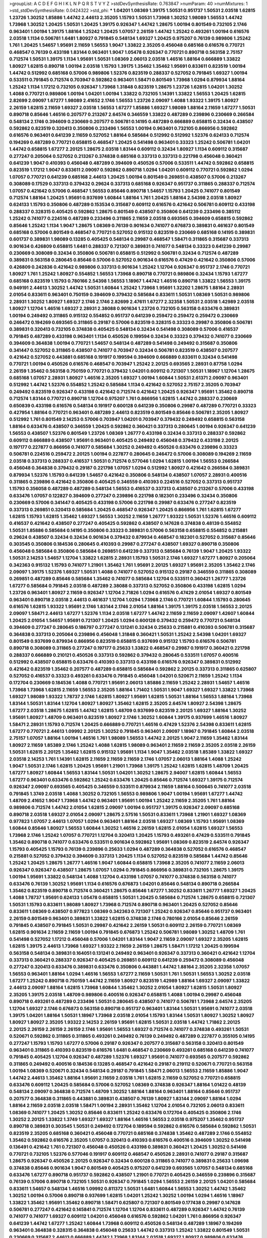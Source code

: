 >groupList:
A C D E F G H I K L
N P Q R S T V Y Z 
>stdDevSynthesisRate:
0.763847 
>numParam:
40
>numMixtures:
1
>std_stdDevSynthesisRate:
0.0424322
>std_phi:
***
1.04201 1.08369 1.39175 1.50531 0.951737 1.50531 2.03518 1.62815 1.23726 1.30252
1.85886 1.44742 2.44613 2.35205 1.15793 1.50531 1.73968 1.30252 1.98089 1.56553
1.44742 1.73968 1.30252 1.20425 1.50531 1.20425 1.39175 0.926347 1.44742 1.28675
1.00194 0.801549 0.732105 2.1746 0.963401 1.00194 1.39175 1.88164 1.25242 1.20425
1.07057 2.26159 1.44742 1.25242 0.493261 1.00194 0.616576 2.03518 1.1134 0.506781
1.6481 1.80927 0.791845 0.548134 1.69327 1.20425 0.975207 0.76139 0.989806 1.25242
1.761 1.20425 1.54657 1.95691 2.11659 1.56553 1.9047 1.33822 2.35205 0.456048
0.685168 0.616576 0.770721 0.468547 0.76139 0.433198 1.83144 0.963401 1.9047 1.05478
0.926347 0.770721 0.890718 0.563158 2.75157 0.712574 1.50531 1.39175 1.1134 1.95691
1.50531 1.08369 2.06013 2.03518 1.46516 1.88164 0.666889 1.33822 1.80927 1.62815
0.890718 1.00194 2.03518 1.15793 1.39175 1.35462 1.35462 1.95691 0.833611 0.823519
1.00194 1.44742 0.512992 0.685168 0.57006 0.989806 1.52376 0.823519 0.288337 0.527052
0.791845 1.69327 1.00194 0.533511 0.791845 0.712574 0.703947 0.592862 0.963401 1.58471
0.801549 1.73968 1.0294 0.879934 1.88164 1.25242 1.1134 1.17212 0.732105 0.926347
1.73968 1.31848 0.823519 1.28675 1.23726 1.62815 1.04201 1.30252 1.4088 0.770721
0.989806 1.00194 1.04201 1.00194 1.33822 0.732105 1.14391 1.33822 1.56553 1.20425
1.62815 2.82699 2.09097 1.67277 1.98089 2.41652 2.1746 1.56553 1.23726 2.09097
1.4088 1.93322 1.39175 1.80927 2.26159 1.62815 2.11659 1.69327 2.03518 1.56553
1.67277 1.85886 1.69327 1.98089 1.88164 2.11659 1.67277 1.50531 0.890718 0.85646
1.46516 0.207577 0.213267 2.64574 0.346559 1.33822 0.487289 0.239896 0.230669 0.266584
0.548134 2.1746 0.394609 0.230669 0.207577 0.506781 0.14195 0.487289 0.666889 0.658815
0.32434 0.438507 0.592862 0.823519 0.320413 0.350806 0.233496 1.56553 1.00194 0.963401
0.732105 0.866956 0.592862 0.616576 0.963401 0.641239 2.11659 0.527052 1.88164 0.585684
0.512992 0.512992 1.52376 0.624133 0.712574 0.194269 0.487289 0.770721 0.658815 0.468547
1.20425 0.541498 0.963401 0.33323 1.25242 0.506781 1.04201 1.44742 0.658815 1.67277
2.20125 1.28675 2.03518 1.83144 0.609112 0.32434 1.80927 1.1134 0.609112 0.315687
0.277247 0.205064 0.527052 0.213267 0.374838 0.685168 0.337313 0.337313 0.221798 0.456048
0.360421 0.641239 1.9047 0.410393 0.456048 0.487289 0.394609 0.450526 0.57006 0.533511
1.44742 0.592862 0.658815 0.823519 1.17212 1.9047 0.833611 2.09097 0.592862 0.890718
1.0294 1.04201 0.609112 0.770721 0.592862 1.0294 1.07057 0.770721 0.641239 0.685168
2.44613 1.20425 1.00194 0.801549 0.269851 0.438507 0.57006 0.213267 0.308089 0.17529
0.337313 0.379432 0.29624 0.337313 0.685168 0.926347 0.951737 0.311865 0.288337 0.712574
1.07057 0.421642 0.57006 0.468547 1.56553 0.85646 0.890718 1.54657 1.15793 1.20425
0.741077 0.801549 0.712574 1.88164 1.20425 1.95691 0.937699 1.60844 1.88164 1.761
1.20425 1.88164 2.54398 2.03518 1.80927 0.624133 1.15793 0.350806 0.487289 0.153534
0.315687 0.609112 0.616576 0.421642 0.506781 0.609112 0.433198 0.288337 0.328315 0.405425
0.592862 1.28675 0.801549 0.438507 0.350806 0.641239 0.233496 0.385112 1.25242 0.741077
0.224516 0.487289 0.233496 0.311865 2.11659 2.03518 0.693565 0.394609 0.658815 0.592862
0.85646 1.25242 1.1134 1.9047 1.28675 1.08369 0.76139 0.901634 0.741077 0.676873
0.389831 0.461637 0.801549 0.685168 0.57006 0.801549 0.468547 0.770721 0.527052 0.915132
0.823519 0.230669 0.685168 0.14195 0.389831 0.601737 0.389831 1.98089 0.13285 0.405425
0.548134 0.29987 0.468547 1.58471 0.311865 0.315687 0.337313 0.901634 0.426809 0.658815
1.6481 0.288337 0.721307 0.389831 0.741077 0.548134 0.33323 0.641239 0.29987 0.230669
0.308089 0.32434 0.350806 0.506781 0.658815 0.512992 0.506781 0.32434 0.712574 0.487289
0.389831 0.563158 0.280645 0.85646 0.57006 0.527052 0.901634 0.616576 0.47429 0.421642
0.350806 0.57006 0.426809 0.242836 0.421642 0.989806 0.337313 0.901634 1.25242 1.12704
0.926347 0.951737 2.1746 0.770721 1.80927 1.761 1.25242 1.80927 0.554852 1.56553
1.73968 0.890718 0.770721 0.989806 0.32434 1.15793 1.67277 0.685168 0.823519 1.15793
0.780166 2.54398 1.56553 1.18967 1.44742 1.46516 0.890718 1.33822 1.56553 1.39175
0.949191 2.44613 1.30252 1.44742 1.50531 1.60844 1.25242 1.73968 1.95691 1.32202
1.28675 1.88164 2.28931 2.01054 0.833611 0.963401 0.750159 0.394609 0.379432 0.585684
0.833611 1.50531 1.08369 1.50531 0.989806 2.28931 1.30252 1.80927 1.69327 2.1746
2.1746 2.82699 2.47611 1.67277 2.32358 1.50531 2.03518 1.42989 2.03518 1.80927
1.12704 1.46516 1.69327 2.28931 2.38088 0.901634 1.23726 0.732105 0.563158 0.633476
0.389831 1.00194 0.249492 0.311865 0.915132 0.554852 0.951737 0.641239 0.259472 0.259472
0.259472 0.230669 0.246472 0.194269 0.693565 0.311865 0.29187 0.57006 0.823519 0.328315
0.33323 0.29987 0.350806 0.506781 0.389831 0.320413 0.732105 0.374838 0.405425 0.548134
0.32434 0.541498 0.308089 0.57006 0.416537 0.791845 0.487289 0.433198 0.963401 1.1134
0.450526 0.199594 0.32434 0.33323 0.379432 0.741077 0.230669 0.394609 0.364838 1.00194
0.770721 1.54657 0.548134 0.487289 0.541498 0.249492 0.315687 0.350806 0.341447 0.527052
0.311865 0.438507 0.741077 0.703947 0.32434 0.506781 0.823519 0.438507 0.207577 0.421642
0.527052 0.443881 0.685168 0.191917 0.199594 0.394609 0.666889 0.833611 0.32434 0.541498
0.770721 1.00194 0.450526 0.616576 0.468547 0.703947 1.25242 2.20125 0.693565 2.28931
0.87758 1.0294 2.26159 1.35462 0.563158 0.750159 0.770721 0.379432 1.04201 0.609112
0.721307 1.50531 1.18967 1.12704 1.28675 0.685168 1.07057 2.28931 1.80927 1.46516
2.35205 1.69327 1.00194 1.60844 1.50531 2.61371 2.09097 0.963401 0.512992 1.44742
1.52376 0.554852 1.25242 0.585684 1.1134 0.421642 0.527052 2.75157 2.35205 0.703947
0.249492 0.823519 0.926347 0.433198 0.421642 0.712574 0.421642 1.20425 0.926347 1.95691
1.35462 0.890718 0.712574 1.83144 0.770721 0.890718 1.12704 0.975207 1.761 0.866956
1.62815 1.44742 0.288337 0.230669 0.650839 0.433198 0.616576 0.548134 0.191917 0.600128
0.641239 0.350806 0.29987 0.487289 0.770721 0.33323 0.427954 1.88164 0.770721 0.963401
0.487289 2.44613 0.823519 0.801549 0.85646 0.506781 2.35205 1.80927 0.512992 1.761
0.801549 2.14253 0.57006 0.703947 1.04201 0.703947 0.379432 0.249492 0.658815 0.563158
1.88164 0.633476 0.438507 0.346559 1.20425 0.592862 0.360421 0.337313 0.280645 1.00194
0.926347 0.641239 1.56553 0.438507 1.52376 0.801549 1.23726 1.08369 1.26777 0.433198
0.32434 0.337313 0.288337 0.592862 0.609112 0.666889 0.438507 1.95691 0.963401 0.405425
0.249492 0.456048 0.379432 0.433198 2.20125 0.197177 0.227877 0.866956 0.741077 0.585684
1.30252 0.249492 0.450526 0.633476 0.239896 0.33323 0.506781 0.224516 0.259472 2.20125
1.00194 0.227877 0.280645 0.246472 0.57006 0.308089 0.194269 2.11659 2.03518 0.337313
0.288337 0.416537 1.50531 0.712574 0.577046 1.0294 1.62815 1.00194 1.56553 0.266584
0.456048 0.364838 0.379432 0.29187 0.221798 1.07057 1.0294 0.512992 1.80927 0.421642
0.266584 0.389831 0.879934 1.52376 1.15793 0.641239 1.54657 0.421642 0.350806 0.548134
0.438507 1.07057 2.28931 0.400516 0.311865 0.239896 0.421642 0.350806 0.405425 0.346559
0.410393 0.224516 0.527052 0.337313 0.951737 1.15793 0.356058 0.487289 0.487289 0.548134
1.56553 0.416537 0.337313 0.438507 0.213267 0.57006 0.433198 0.633476 1.07057 0.122827
0.394609 0.277247 0.239896 0.221798 0.182301 0.233496 0.32434 0.350806 0.230669 0.57006
0.341447 0.405425 0.433198 0.57006 0.221798 0.29987 0.633476 0.277247 0.823519 0.337313
0.269851 0.320413 0.585684 1.20425 0.468547 0.926347 1.20425 0.866956 1.761 1.62815
1.67277 1.62815 1.15793 1.62815 1.35462 1.69327 1.56553 1.30252 2.11659 1.26777
1.93322 1.50531 1.52376 1.46516 0.609112 0.416537 0.421642 0.438507 0.277247 0.405425
0.592862 0.438507 0.147628 0.374838 0.48139 0.554852 1.50531 1.85886 0.585684 0.14195
0.350806 0.33323 0.389831 0.57006 0.563158 0.658815 0.554852 0.215881 0.29624 0.438507
0.32434 0.32434 0.901634 0.379432 0.879934 0.468547 0.182301 0.527052 0.315687 0.85646
0.303545 0.350806 0.184536 0.280645 0.410393 0.29987 0.277247 0.438507 1.69327 0.890718
0.350806 0.456048 0.585684 0.350806 0.585684 0.269851 0.641239 0.337313 0.585684 0.76139
1.9047 1.20425 1.93322 1.50531 2.14253 1.54657 1.12704 1.33822 1.62815 2.28931
1.15793 1.50531 2.1746 1.69327 1.67277 1.80927 0.205064 0.342363 0.915132 1.15793
0.741077 1.21901 1.35462 1.761 1.95691 2.20125 1.69327 1.95691 2.35205 1.35462
2.1746 2.09097 1.39175 1.52376 1.69327 1.50531 1.4088 0.741077 0.527052 0.915132
0.29187 0.346559 0.311865 0.308089 0.269851 0.487289 0.85646 0.585684 1.35462 0.741077
0.585684 1.12704 0.533511 0.360421 1.26777 1.23726 1.67277 0.585684 0.791845 2.03518
0.487289 2.38088 0.337313 0.527052 0.350806 0.433198 1.62815 1.0294 1.23726 0.963401
1.80927 2.11659 0.926347 1.12704 2.71826 1.0294 0.616576 0.47429 2.01054 1.69327
0.801549 0.963401 0.890718 2.03518 2.44613 0.461637 1.12704 1.0294 1.73968 2.1746
0.770721 1.60844 1.15793 0.280645 0.616576 1.62815 1.93322 1.95691 2.1746 1.83144
2.1746 2.01054 1.88164 1.39175 1.39175 2.03518 1.56553 2.20125 2.09097 1.58471
2.44613 1.67277 1.52376 1.1134 2.03518 1.67277 1.44742 2.11659 2.11659 2.09097
1.42607 1.60844 1.20425 2.01054 1.54657 1.95691 0.721307 1.20425 1.0294 0.600128
0.379432 0.259472 0.770721 0.548134 0.394609 0.277247 0.280645 0.186797 0.277247 0.131241
0.32434 0.25633 0.215881 0.410393 0.506781 0.315687 0.364838 0.337313 0.205064 0.239896
0.456048 1.31848 0.360421 1.50531 1.25242 2.54398 1.04201 1.69327 0.801549 0.937699
0.879934 0.866956 0.823519 0.658815 0.937699 0.915132 1.15793 0.616576 0.506781 0.890718
0.308089 0.311865 0.277247 0.197177 0.25633 1.33822 0.468547 0.29987 0.191917 0.360421
0.221798 0.288337 0.666889 0.210121 0.450526 0.337313 0.592862 0.379432 0.280645 0.533511
1.07057 0.400516 0.512992 0.438507 0.658815 0.633476 0.410393 0.337313 0.433198 0.616576
0.926347 0.389831 0.512992 0.421642 0.823519 1.35462 0.207577 0.487289 0.658815 0.585684
0.592862 2.20125 0.337313 0.311865 0.625807 0.527052 0.416537 0.33323 0.493261 0.633476
0.791845 0.456048 1.04201 0.520671 2.11659 1.25242 1.1134 0.172704 0.230669 0.184536
1.4088 0.770721 1.95691 2.06013 1.85886 2.11659 1.25242 2.28931 1.54657 1.46516
1.73968 1.73968 1.62815 2.11659 1.56553 2.35205 1.88164 1.71402 1.50531 1.9047
1.69327 1.69327 1.33822 1.73968 1.69327 1.98089 1.93322 1.78737 2.1746 1.62815
1.80927 1.95691 1.62815 1.50531 1.88164 1.56553 1.88164 1.73968 1.83144 1.50531
1.83144 1.12704 1.80927 1.80927 1.35462 1.62815 2.35205 2.64574 1.80927 2.54398
1.28675 1.67277 2.03518 1.28675 1.62815 1.44742 1.62815 1.48709 0.937699 0.823519
2.20125 1.69327 1.88164 1.30252 1.95691 1.80927 1.48709 0.963401 0.823519 1.80927
2.1746 1.30252 1.60844 1.39175 0.937699 1.46516 1.80927 1.58471 2.28931 1.15793
0.712574 1.20425 0.666889 0.770721 1.46516 0.47429 1.52376 2.54398 0.833611 1.62815
1.67277 0.770721 2.44613 1.09992 2.20125 1.30252 0.791845 0.963401 2.09097 1.18967
0.791845 1.60844 2.03518 2.75157 1.07057 1.88164 1.00194 1.46516 1.761 1.98089
1.56553 1.44742 2.20125 1.9047 2.11659 1.35462 1.83144 1.80927 2.11659 1.85389
2.1746 1.25242 1.4088 1.62815 1.98089 0.963401 2.11659 2.11659 2.35205 2.03518
2.26159 1.50531 1.62815 2.20125 1.35462 1.62815 0.915132 1.95691 1.1134 1.9047
1.35462 2.03518 1.85389 1.33822 1.69327 2.03518 2.14253 1.761 1.14391 1.62815
2.11659 2.11659 2.11659 2.1746 1.07057 2.06013 1.88164 1.4088 1.25242 1.9047
1.50531 2.1746 1.62815 1.20425 1.95691 1.21901 1.73968 1.39175 1.25242 1.62815
1.62815 1.48709 1.20425 1.67277 1.80927 1.60844 1.56553 1.83144 1.50531 1.04201
1.30252 1.28675 2.94007 1.62815 1.60844 1.56553 1.67277 0.963401 0.633476 0.592862
1.25242 0.633476 1.20425 0.85646 0.712574 1.69327 1.39175 0.712574 0.926347 2.09097
0.693565 0.405425 0.346559 0.533511 0.879934 2.11659 1.88164 0.500645 0.741077 2.03518
0.791845 1.3749 2.03518 1.4088 1.30252 0.732105 1.56553 0.989806 1.9047 1.00194
1.95691 1.67277 1.44742 1.48709 2.41652 1.9047 1.73968 1.44742 0.963401 1.95691
1.00194 1.25242 2.11659 2.35205 1.761 1.88164 0.989806 0.712574 1.44742 2.01054
1.62815 2.09097 1.00194 0.951737 1.39175 0.926347 2.09097 0.685168 0.890718 2.03518
1.69327 2.01054 2.09097 1.28675 2.57516 1.50531 0.833611 1.73968 1.21901 1.69327
1.08369 0.977823 1.07057 2.44613 1.07057 1.0294 0.963401 1.88164 2.03518 1.69327
1.08369 1.15793 1.95691 1.08369 1.60844 0.85646 1.80927 1.56553 1.60844 1.30252
1.46516 2.26159 1.62815 2.01054 1.62815 1.69327 1.56553 1.73968 2.1746 1.25242
1.07057 0.770721 1.12704 0.320413 1.20425 1.15793 0.493261 0.47429 0.533511 0.791845
1.35462 0.890718 0.741077 0.633476 0.533511 0.901634 0.592862 1.95691 1.08369 0.823519
2.64574 0.926347 1.15793 0.405425 1.15793 0.76139 0.239896 0.25633 1.0294 0.487289
0.364838 0.527052 0.616576 0.468547 0.215881 0.527052 0.379432 0.394609 0.337313 1.20425
1.1134 0.527052 0.823519 0.585684 1.44742 0.85646 1.25242 1.20425 1.28675 1.26777
1.46516 1.9047 1.60844 0.658815 1.73968 2.35205 0.741077 2.11659 2.06013 0.926347
0.926347 0.438507 1.28675 1.07057 1.0294 0.791845 0.866956 0.389831 0.732105 1.28675
1.39175 1.00194 1.95691 1.33822 0.548134 1.4088 1.12704 0.433198 1.07057 0.741077
0.374838 0.563158 0.741077 0.633476 0.76139 1.30252 1.95691 1.1134 0.616576 0.676873
1.04201 0.85646 0.548134 0.890718 0.266584 1.35462 0.823519 0.890718 0.712574 0.360421
1.28675 0.85646 1.67277 1.30252 0.833611 1.26777 1.69327 1.20425 1.4088 1.78737
1.95691 0.624133 1.05478 0.658815 1.50531 1.20425 0.585684 0.712574 1.28675 0.658815
0.721307 1.50531 1.15793 0.833611 1.98089 1.80927 1.73968 0.712574 0.890718 0.963401
1.20425 0.527052 0.85646 0.833611 1.08369 0.438507 0.977823 1.08369 0.342363 0.721307
1.25242 0.926347 0.85646 0.951737 0.963401 2.26159 0.801549 0.963401 0.389831 1.33822
1.62815 0.374838 2.1746 0.780166 2.01054 0.85646 2.26159 0.791845 0.438507 0.791845
1.50531 0.29987 0.421642 2.26159 1.50531 0.609112 2.26159 0.770721 1.08369 1.62815
0.901634 2.11659 2.11659 1.00194 0.791845 0.676873 1.25242 0.506781 1.98089 1.30252
1.48709 1.761 0.541498 0.527052 1.17212 0.456048 0.57006 1.04201 1.83144 1.9047
2.11659 2.09097 1.69327 2.35205 1.62815 1.62815 1.39175 2.44613 1.73968 1.69327
1.93322 2.11659 2.26159 1.28675 1.58471 1.17212 1.20425 0.199594 0.563158 0.548134
0.389831 0.164051 0.131241 0.249492 0.963401 0.926347 0.337313 0.360421 0.421642 1.12704
0.337313 0.360421 0.288337 0.926347 0.405425 0.269851 0.609112 0.641239 0.259472 0.308089
0.456048 0.277247 0.320413 0.633476 0.389831 0.633476 0.350806 0.443881 1.44742 1.88164
2.35205 2.32358 1.07057 1.56553 0.963401 1.88164 1.0294 1.46516 1.56553 1.67277
2.11659 1.50531 1.761 1.50531 1.56553 1.30252 2.03518 1.67277 1.25242 0.890718
0.750159 1.44742 2.11659 1.80927 0.823519 1.42989 1.88164 1.69327 2.09097 1.33822
2.44613 2.09097 1.88164 1.62815 1.73968 1.60844 1.35462 1.30252 2.01054 1.80927
1.62815 1.50531 1.80927 2.35205 1.39175 2.03518 1.48709 0.989806 0.400516 0.926347
0.658815 1.4088 1.00194 0.29987 0.456048 0.890718 0.493261 0.487289 0.233496 1.50531
0.280645 0.438507 0.741077 0.506781 1.73968 2.64574 2.35205 1.12704 1.69327 2.1746
0.676873 0.563158 0.890718 0.951737 0.963401 1.83144 1.50531 1.95691 0.741077 2.03518
1.39175 1.04201 1.88164 1.50531 1.18967 1.73968 2.03518 2.01054 1.15793 1.83144
1.50531 1.80927 1.30252 1.80927 1.80927 1.80927 2.35205 1.93322 2.14253 2.26159
1.95691 1.62815 1.50531 2.03518 1.44742 1.71862 2.20125 2.20125 2.26159 2.26159
2.26159 2.1746 1.95691 1.56553 1.69327 0.712574 0.741077 0.374838 0.493261 1.50531
0.520671 0.592862 0.311865 0.311865 0.493261 0.249492 0.76139 0.249492 0.487289 0.227877
0.355105 0.14195 0.277247 1.15793 1.15793 1.67277 0.57006 0.29187 0.926347 0.207577
0.315687 0.563158 0.320413 0.801549 0.963401 0.311865 0.410393 0.823519 0.616576 1.6481
0.468547 0.230669 0.493261 0.685168 0.641239 0.741077 0.791845 0.405425 1.12704 0.926347
0.487289 1.52376 1.69327 1.95691 0.741077 0.693565 0.207577 0.592862 0.311865 0.249492
0.400516 0.184536 0.13285 0.468547 0.421642 0.29187 0.219112 0.520671 0.770721 0.563158
1.00194 1.08369 0.520671 0.32434 0.548134 0.29187 0.791845 1.58471 2.06013 1.56553
2.11659 1.85886 1.9047 1.44742 2.44613 1.35462 1.88164 1.95691 2.11659 2.03518
1.761 1.62815 2.11659 0.527052 0.770721 0.658815 0.633476 0.609112 1.20425 0.585684
0.57006 0.527052 1.08369 0.374838 0.926347 1.88164 1.01422 0.48139 0.548134 2.09097
0.364838 0.712574 1.48709 1.30252 1.88164 1.88164 0.963401 1.88164 0.85646 0.951737
0.207577 0.364838 0.311865 0.443881 0.389831 0.438507 0.76139 1.80927 1.83144 2.09097
1.88164 1.0294 1.88164 2.11659 2.03518 2.03518 1.58471 1.00194 2.28931 1.35462
1.12704 2.01054 0.732105 2.06013 0.833611 1.08369 0.741077 1.20425 1.30252 0.85646
0.833611 1.25242 0.633476 0.172704 0.405425 0.350806 2.1746 1.30252 2.20125 1.33822
1.3749 1.69327 1.69327 1.88164 1.46516 1.56553 2.03518 0.975207 1.35462 0.951737
0.890718 0.389831 0.303545 1.50531 0.249492 0.172704 0.189594 0.592862 0.616576 0.585684
0.592862 1.50531 0.823519 2.35205 0.685168 0.360421 0.456048 0.770721 0.685168 0.374838
1.35462 0.487289 2.1746 0.554852 1.35462 0.592862 0.616576 2.35205 1.07057 0.320413
0.410393 0.616576 0.400516 0.394609 1.30252 0.541498 0.136491 0.421642 1.761 0.721307
0.456048 0.450526 0.433198 0.389831 0.360421 1.20425 1.30252 0.541498 0.770721 0.732105
1.52376 0.577046 0.191917 0.609112 0.468547 0.450526 2.28931 0.741077 0.29187 0.315687
1.28675 0.926347 0.450526 2.20125 0.926347 0.32434 0.600128 0.311865 0.741077 0.389831
0.25633 1.09698 0.374838 0.85646 0.901634 1.9047 0.801549 0.405425 0.975207 0.641239
0.693565 1.07057 0.548134 0.685168 0.633476 1.67277 0.890718 0.951737 0.592862 0.438507
1.21901 0.770721 0.405425 0.346559 0.239896 0.315687 0.76139 0.57006 0.890718 0.732105
1.50531 0.926347 0.791845 1.0294 1.56553 2.26159 2.20125 1.04201 0.585684 0.833611
1.54657 0.548134 1.46516 1.09992 0.811372 1.50531 1.6481 1.60844 1.56553 1.30252
1.44742 1.35462 1.30252 1.00194 0.57006 0.890718 0.937699 1.62815 1.04201 1.25242
1.30252 1.00194 1.0294 1.46516 1.18967 1.33822 1.35462 1.95691 1.35462 0.890718
1.58471 0.625807 0.721307 0.801549 0.177438 0.29987 0.147628 0.506781 0.277247 0.421642
0.145841 0.712574 1.12704 1.12704 0.833611 0.487289 0.926347 1.44742 0.76139 0.741077
0.741077 1.69327 0.609112 1.04201 0.456048 0.616576 0.592862 1.04201 1.761 0.866956
0.926347 0.641239 1.44742 1.67277 1.25242 1.60844 1.73968 0.609112 0.450526 0.548134
0.487289 1.18967 0.194269 0.963401 0.364838 0.328315 0.364838 0.456048 0.25633 1.44742
0.337313 1.25242 1.33822 0.801549 1.50531 0.230669 0.315687 2.44613 0.666889 1.44742
1.73968 1.83144 2.03518 1.69327 1.80927 0.989806 0.633476 0.426809 0.890718 1.0294
0.85646 1.14391 1.67277 0.438507 1.07057 1.50531 0.866956 1.98089 0.76139 0.732105
1.15793 1.39175 1.09992 1.04201 1.95691 0.926347 0.770721 1.95691 1.88164 0.926347
1.39175 0.405425 1.39175 0.926347 1.4088 1.95691 1.83144 1.62815 1.80927 1.62815
0.833611 0.666889 1.26777 1.83144 1.50531 1.761 1.23395 1.4088 2.28931 1.52376
1.4088 1.62815 1.30252 1.44742 0.951737 1.44742 1.65252 1.20425 1.0294 0.57006
1.88164 0.791845 1.50531 1.83144 0.833611 1.50531 1.98089 1.44742 1.88164 1.46516
1.1134 1.44742 0.791845 1.1134 1.80927 0.890718 1.50531 0.879934 1.20425 1.30252
1.62815 1.04201 1.1134 0.926347 0.989806 0.360421 0.685168 0.563158 0.685168 0.57006
0.770721 1.4088 0.563158 1.69327 1.00194 1.25242 2.35205 1.83144 1.73968 1.62815
1.67277 0.901634 1.80927 1.60844 0.879934 0.76139 1.39175 0.890718 1.17212 1.37122
1.28675 1.62815 0.890718 1.39175 1.62815 1.44742 1.35462 1.00194 1.01422 2.11659
1.42989 1.88164 1.1134 0.975207 1.17212 1.30252 0.57006 0.609112 1.07057 0.633476
0.823519 1.1134 0.213267 0.770721 0.456048 0.534942 0.199594 0.385112 0.487289 0.487289
1.83144 0.57006 1.04201 0.57006 1.1134 1.761 1.62815 1.69327 1.67277 1.04201
1.50531 2.26159 2.44613 0.963401 1.35462 0.890718 1.15793 1.52376 1.23726 0.791845
0.527052 0.57006 0.721307 0.846091 0.57006 0.915132 0.29187 0.833611 0.47429 0.405425
0.33323 1.4088 1.58471 0.866956 0.85646 1.9047 2.54398 1.80927 1.56553 2.20125
1.67277 1.67277 0.823519 0.641239 0.47429 0.833611 1.07057 0.823519 0.685168 0.421642
0.658815 0.633476 0.752171 1.48709 0.57006 1.00194 1.07057 0.712574 0.450526 0.676873
0.963401 1.12704 1.08369 1.60844 1.9047 1.60844 1.4088 1.30252 1.39175 2.82699
2.71826 1.95691 1.50531 1.88164 0.641239 0.926347 0.85646 1.56553 0.320413 2.01054
2.03518 1.52376 1.15793 1.58471 1.83144 2.1746 2.09097 1.88164 2.20125 1.67277
0.926347 1.98089 1.69327 1.98089 2.26159 1.88164 1.93322 1.73968 1.67277 1.80927
1.88164 0.197177 1.39175 0.405425 0.563158 0.823519 0.421642 1.95691 1.33822 1.95691
2.26159 2.20125 1.95691 2.03518 0.685168 1.44742 2.03518 1.33822 1.54657 2.1746
1.44742 1.39175 1.78737 1.78259 1.95691 2.44613 1.80927 1.88164 1.52376 1.50531
1.73968 1.88164 1.761 1.93322 2.44613 2.20125 1.1134 1.67277 1.62815 1.69327
0.770721 1.9047 2.26159 1.18967 1.30252 1.50531 1.08369 1.56553 2.1746 2.71826
2.1746 1.54657 1.54657 1.83144 1.80927 1.73968 1.67277 1.56553 2.03518 2.11659
1.95691 2.03518 1.80927 1.95691 1.73968 1.83144 1.62815 2.09097 1.58471 1.95691
2.38088 1.08369 1.25242 2.28931 1.69327 1.15793 1.71402 2.35205 1.35462 1.56553
1.67277 1.88164 1.93322 1.54657 1.39175 2.64574 1.56553 0.937699 1.42989 2.1746
1.73968 1.35462 1.80927 1.73968 1.20425 1.44742 2.03518 2.20125 2.28931 1.73968
1.85886 1.0294 1.761 1.88164 2.20125 1.71402 1.88164 2.01054 1.60844 2.03518
1.73968 2.71826 2.26159 1.62815 2.09097 1.15793 1.93322 1.761 1.69327 1.46516
1.69327 0.963401 2.01054 1.30252 1.69327 1.95691 1.80927 1.98089 1.44742 1.44742
1.67277 1.15793 1.60844 1.52376 1.80927 0.85646 1.23726 1.95691 0.963401 1.4088
1.56553 2.57516 0.801549 1.25242 1.46516 1.83144 1.0294 0.676873 1.0294 2.20125
1.56553 1.62815 1.30252 1.88164 2.11659 0.890718 0.963401 1.25242 1.35462 1.33822
0.47429 2.26159 1.56553 1.58471 2.86163 1.33822 2.06013 0.732105 1.15793 1.07057
0.963401 0.732105 1.4088 1.6481 1.48709 2.03518 0.85646 1.1134 0.666889 1.35462
1.761 1.88164 0.791845 1.20425 0.541498 0.364838 0.76139 2.06013 0.197177 0.890718
0.506781 1.15793 2.09097 1.07057 0.890718 1.25242 1.44742 1.07057 1.04201 1.30252
1.30252 0.866956 2.26159 1.54657 0.592862 1.62815 0.506781 0.379432 1.15793 0.76139
0.280645 0.592862 0.963401 0.658815 0.666889 0.890718 0.879934 0.989806 0.801549 0.823519
0.963401 1.62815 1.4088 1.73968 1.9047 1.39175 0.770721 0.915132 1.30252 1.62815
1.08369 1.69327 2.01054 1.88164 1.56553 1.1134 0.85646 1.69327 1.88164 1.73968
1.00194 1.12704 1.46516 1.17212 1.69327 0.989806 2.20125 0.712574 2.11659 2.26159
1.88164 1.73968 0.926347 1.46516 1.39175 1.62815 2.03518 1.18967 1.88164 2.09097
1.23726 1.58471 1.88164 1.4088 1.50531 3.05767 2.28931 1.25242 1.00194 1.20425
1.92804 1.56553 2.44613 1.56553 1.20425 1.62815 2.1746 1.95691 1.56553 0.85646
1.56553 0.693565 1.761 0.592862 0.585684 1.48709 0.47429 0.866956 0.770721 0.685168
0.337313 0.801549 1.9047 0.527052 0.641239 0.379432 0.616576 0.712574 0.364838 0.527052
0.360421 0.493261 1.50531 0.55634 0.487289 0.438507 0.394609 0.29624 0.616576 0.633476
0.493261 0.770721 0.703947 1.44742 0.741077 0.468547 0.926347 0.951737 0.741077 0.421642
0.741077 0.405425 0.205064 0.506781 0.563158 0.199594 0.585684 1.00194 0.236992 0.658815
0.177438 0.29187 0.405425 0.450526 1.761 1.83144 1.73968 1.3749 0.741077 1.88164
0.879934 1.33822 1.60844 0.389831 1.23726 0.770721 1.98089 0.951737 1.761 0.712574
1.1134 0.770721 0.85646 0.493261 0.989806 0.951737 0.658815 1.62815 1.9047 1.25242
1.15793 1.4088 1.00194 1.28675 0.616576 1.30252 1.67277 0.468547 0.712574 0.47429
1.69327 0.685168 1.44742 0.703947 0.685168 1.761 0.633476 0.770721 0.592862 1.18967
0.506781 0.450526 0.191917 0.224516 0.57006 0.350806 0.592862 0.131241 0.29987 0.374838
0.438507 0.625807 0.890718 0.249492 0.239896 0.159675 0.205064 1.56553 0.548134 0.360421
0.364838 0.32434 0.527052 0.57006 0.215881 0.259472 0.685168 0.170614 0.280645 0.277247
0.374838 0.239896 0.205064 0.246472 3.09514 1.46516 2.03518 2.94007 2.82699 2.11659
1.95691 0.85646 1.62815 1.35462 1.83144 1.761 1.73968 1.54657 2.28931 1.46516
1.67277 1.42989 1.83144 0.866956 1.80927 2.11659 1.25242 2.03518 1.50531 1.62815
2.26159 1.39175 1.35462 1.83144 1.39175 2.28931 1.20425 1.62815 0.625807 1.31848
0.685168 1.12704 0.685168 1.56553 0.592862 0.963401 0.374838 1.12704 0.29187 0.585684
0.658815 1.4088 2.44613 1.39175 1.12704 1.58471 1.0294 0.712574 1.04201 0.926347
0.29987 1.25242 0.48139 0.915132 0.685168 0.32434 0.693565 0.153534 0.685168 0.633476
0.541498 0.421642 0.548134 0.369309 0.609112 0.438507 1.39175 1.83144 2.20125 0.633476
1.95691 1.56553 2.26159 2.09097 0.890718 1.4088 1.761 0.712574 0.833611 2.01054
1.62815 1.30252 1.23726 1.48709 2.11659 1.04201 1.73968 1.00194 2.54398 2.54398
1.60844 2.03518 2.38088 1.95691 1.00194 1.44742 1.18967 2.09097 1.0294 1.30252
2.35205 2.03518 2.47611 2.20125 1.56553 1.73968 2.28931 1.62815 1.73968 1.95691
1.54657 1.95691 1.69327 2.35205 1.52376 1.33822 1.44742 1.62815 1.9047 1.52376
1.60844 1.30252 1.88164 1.33822 1.30252 1.62815 2.35205 1.56553 1.44742 1.50531
1.04201 1.69327 1.62815 1.80927 1.83144 1.69327 1.71402 1.62815 1.80927 1.69327
1.44742 1.58471 1.20425 1.08369 1.62815 1.73968 0.989806 2.03518 1.44742 2.54398
0.666889 1.35462 1.69327 2.03518 0.438507 1.04201 1.15793 1.62815 1.25242 1.23726
1.6481 1.07057 0.666889 2.09097 1.35462 0.801549 1.44742 1.26777 1.69327 1.60844
0.963401 0.416537 1.44742 1.07057 1.44742 1.62815 1.28675 1.30252 1.50531 1.62815
0.676873 0.364838 0.940214 0.57006 2.86163 1.62815 0.846091 0.269851 2.03518 2.03518
0.937699 0.592862 0.47429 1.04201 0.450526 0.269851 0.421642 1.67277 0.47429 2.11659
0.512992 0.592862 0.592862 0.548134 1.44742 0.693565 0.866956 0.693565 0.741077 1.00194
0.541498 0.438507 0.926347 1.69327 0.85646 1.23726 1.39175 1.00194 1.17212 1.35462
1.30252 1.761 0.57006 2.01054 0.658815 1.73968 0.487289 1.01422 1.12704 1.1134
0.374838 0.512992 0.443881 0.184536 0.320413 0.801549 2.38088 0.364838 0.259472 0.456048
0.468547 0.770721 0.493261 0.350806 0.249492 0.337313 0.230669 0.456048 0.741077 0.506781
1.56553 0.450526 0.685168 0.170614 0.541498 0.405425 0.741077 0.915132 0.879934 1.56553
0.548134 0.364838 0.527052 0.693565 1.30252 0.438507 0.273158 0.801549 0.384082 1.56553
0.741077 0.791845 0.360421 0.280645 0.288337 0.527052 0.866956 2.03518 0.685168 1.08369
1.83144 0.438507 0.350806 0.311865 0.410393 0.770721 0.823519 0.438507 0.346559 0.213267
0.259472 0.641239 1.25242 0.303545 1.07057 0.791845 0.311865 0.616576 0.438507 1.67277
0.616576 0.364838 1.1134 2.28931 0.801549 1.95691 0.866956 1.04201 1.95691 1.761
1.67277 2.03518 2.03518 2.03518 1.56553 1.761 1.58471 1.07057 0.770721 0.456048
0.433198 1.80927 1.83144 1.88164 1.62815 1.88164 1.88164 2.38088 1.80927 1.80927
2.51318 1.98089 1.93322 1.761 2.47611 1.85886 1.44742 1.52376 1.30252 2.03518
2.26159 2.35205 1.761 1.80927 1.31848 1.80927 1.761 1.88164 1.83144 1.28675
1.50531 2.26159 1.6481 1.44742 1.23726 0.741077 0.951737 1.25242 1.62815 0.633476
1.69327 0.592862 1.46516 0.592862 1.14391 2.35205 1.46516 0.85646 0.685168 1.4088
0.926347 2.35205 1.12704 0.721307 1.44742 2.28931 1.54657 1.4088 1.88164 1.69327
0.926347 1.39175 2.11659 0.951737 1.54657 1.28675 0.493261 0.926347 0.32434 0.85646
0.685168 0.685168 0.585684 0.506781 1.62815 1.20425 0.609112 2.20125 1.12704 0.750159
0.890718 0.915132 0.57006 0.76139 1.46516 1.80927 0.890718 0.468547 2.20125 2.44613
0.801549 1.44742 0.616576 2.54398 1.18967 1.26777 1.73968 1.80927 2.11659 2.54398
0.866956 1.83144 1.80927 1.56553 1.39175 1.761 1.04201 1.48709 0.963401 1.95691
1.15793 0.741077 1.46516 0.791845 1.15793 1.62815 2.11659 1.00194 0.379432 0.487289
0.468547 0.426809 0.239896 0.493261 0.493261 0.320413 0.461637 0.506781 0.548134 0.288337
2.06013 0.32434 0.337313 0.433198 1.88164 0.311865 0.676873 0.791845 0.963401 0.57006
1.25242 1.30252 0.350806 0.328315 0.658815 0.926347 1.0294 1.39175 1.30252 1.60844
0.405425 1.23726 1.1134 1.39175 0.866956 1.83144 1.80927 0.741077 2.26159 1.88164
1.1134 0.915132 0.633476 0.890718 1.95691 1.80927 0.554852 0.548134 1.39175 1.04201
0.548134 1.1134 1.54657 0.57006 0.879934 1.15793 1.39175 0.658815 1.08369 0.963401
1.25242 0.975207 1.20425 1.88164 2.64574 1.80927 1.20425 1.17212 0.833611 1.88164
0.85646 1.15793 0.823519 1.761 0.592862 1.00194 0.963401 0.548134 0.487289 1.46516
0.926347 1.37122 0.421642 0.890718 0.364838 0.249492 0.506781 0.633476 1.1134 0.374838
0.47429 0.506781 2.03518 0.259472 0.303545 0.741077 0.633476 0.389831 0.29987 0.32434
0.266584 1.30252 0.585684 0.85646 0.468547 0.405425 0.230669 0.389831 2.03518 0.801549
1.88164 0.592862 1.07057 2.26159 1.50531 0.592862 0.592862 0.712574 0.360421 0.364838
1.42989 1.46516 0.741077 0.32434 0.592862 0.633476 0.288337 0.833611 0.616576 1.09992
0.184536 0.600128 0.205064 0.592862 0.450526 0.685168 0.926347 0.284084 0.780166 0.76139
0.170614 0.801549 1.9047 0.601737 0.450526 0.33323 0.554852 0.29987 1.1134 0.641239
2.20125 1.52376 0.658815 1.56553 0.901634 0.85646 0.328315 0.259472 0.207577 0.732105
0.592862 0.823519 0.421642 0.741077 1.95691 0.741077 0.548134 0.438507 1.25242 0.989806
0.416537 1.04201 0.649098 0.866956 0.554852 0.288337 0.487289 0.405425 1.80927 0.221798
0.303545 0.493261 0.389831 0.385112 1.15793 2.44613 1.26777 1.73968 2.35205 1.93322
1.9047 2.28931 1.67277 1.80927 1.67277 1.4088 2.35205 1.69327 2.35205 2.03518
0.823519 0.194269 0.456048 0.166062 0.443881 0.346559 0.346559 0.224516 0.29187 0.311865
0.29987 0.500645 0.389831 0.25633 0.890718 0.658815 1.18967 1.00194 1.25242 0.85646
1.07057 2.44613 1.62815 0.703947 1.33822 1.73968 0.609112 0.405425 0.421642 0.320413
0.926347 1.30252 0.658815 0.533511 0.32434 1.1134 0.421642 0.685168 0.770721 1.15793
1.04201 0.963401 1.50531 1.62815 0.548134 1.18967 0.926347 1.30252 1.50531 0.487289
1.00194 0.548134 0.633476 0.308089 0.712574 0.288337 0.456048 0.989806 0.29987 1.20425
0.658815 0.585684 0.269851 0.438507 0.487289 0.389831 0.259472 0.179613 0.122827 0.230669
0.191917 0.548134 0.303545 0.259472 0.426809 0.563158 0.416537 1.21901 0.658815 0.791845
0.625807 0.658815 0.311865 0.389831 0.592862 1.80927 0.658815 0.791845 0.506781 0.926347
0.823519 0.527052 1.42989 2.11659 0.527052 1.30252 1.25242 1.39175 1.25242 1.56553
0.47429 1.23726 0.85646 0.791845 1.60844 0.866956 1.00194 1.62815 1.08369 2.03518
1.62815 0.926347 1.56553 1.21901 1.39175 1.69327 0.926347 2.01054 1.80927 1.80927
1.60844 0.989806 1.0294 1.73968 1.80927 2.09097 1.15793 1.15793 1.15793 1.30252
1.15793 0.791845 1.0294 1.80927 1.28675 2.20125 0.963401 0.527052 1.88164 2.26159
1.44742 1.58471 1.35462 1.56553 1.09992 1.35462 1.83144 1.1134 1.62815 1.67277
1.98089 0.833611 2.1746 1.20425 1.46516 2.28931 1.69327 1.4088 1.62815 0.641239
0.833611 0.364838 1.08369 0.963401 0.666889 0.813549 0.951737 0.57006 0.937699 1.39175
0.85646 1.73968 0.833611 1.71402 0.658815 1.69327 1.67277 1.1134 0.85646 1.4088
1.08369 1.04201 0.592862 1.07057 1.4088 1.62815 2.14828 0.915132 1.30252 1.88164
0.833611 1.0294 1.98089 1.50531 0.468547 1.69327 0.866956 1.39175 0.770721 0.741077
1.30252 1.00194 0.548134 0.548134 0.47429 0.346559 0.337313 0.879934 0.360421 0.215881
0.221798 0.360421 0.288337 0.199594 0.389831 0.721307 2.20125 0.712574 1.15793 1.56553
1.20425 1.07057 2.54398 1.9047 0.741077 1.80927 1.18967 1.08369 0.801549 1.35462
0.85646 1.95691 1.93322 1.73968 1.0294 0.833611 0.685168 1.67277 1.00194 1.73968
1.33822 1.50531 1.20425 1.28675 1.80927 1.50531 0.85646 1.30252 2.03518 1.4088
1.08369 1.04201 1.12704 0.801549 1.88164 1.25242 1.50531 1.50531 1.39175 1.88164
1.56553 1.20425 2.01054 1.15793 2.23421 1.71402 2.35205 2.09097 1.56553 1.62815
1.73968 1.80927 1.62815 1.71402 1.50531 1.88164 1.95691 2.11659 1.73968 2.11659
2.20125 2.94007 2.9761 0.76139 0.633476 0.563158 0.685168 1.33822 0.410393 0.890718
2.32358 1.0294 1.44742 0.433198 0.563158 1.1134 0.712574 1.1134 0.823519 0.468547
0.577046 0.770721 0.833611 0.833611 1.25242 1.20425 0.364838 0.487289 1.73968 1.761
0.554852 0.85646 0.616576 0.506781 0.527052 1.80927 0.846091 1.00194 1.15793 1.80927
1.23726 2.11659 1.56553 1.35462 1.95691 0.703947 1.56553 1.4088 2.1746 2.03518
1.88164 0.563158 0.487289 0.926347 2.1746 1.60844 2.09097 1.50531 1.26777 1.20425
0.76139 1.44742 1.67277 0.712574 2.44613 1.83144 1.52376 1.33822 2.03518 0.721307
0.57006 2.26159 1.56553 0.801549 1.00194 1.20425 0.770721 2.09097 0.405425 0.527052
1.25242 1.00194 0.288337 1.39175 1.07057 1.15793 1.1134 0.33323 0.32434 0.227877
0.311865 0.379432 0.963401 0.47429 0.750159 0.641239 0.685168 0.328315 0.224516 0.85646
0.577046 0.57006 0.487289 0.658815 0.191917 0.76139 0.506781 1.46516 0.416537 0.609112
0.527052 1.50531 1.25242 0.963401 0.609112 1.35462 1.15793 1.1134 1.88164 1.80927
1.30252 1.69327 1.56553 1.9047 1.07057 1.69327 1.80927 1.88164 1.761 1.80927
1.35462 1.07057 0.801549 2.14253 1.21901 1.28675 0.989806 0.951737 1.28675 1.46516
1.4088 1.15793 0.963401 1.08369 1.93322 1.21901 1.0294 1.07057 1.67277 1.23726
2.51318 1.15793 1.07057 0.85646 1.56553 1.69327 1.69327 1.761 1.88164 1.48709
2.71826 2.57516 1.44742 1.67277 1.56553 1.04201 1.62815 2.20125 1.35462 1.23726
1.31848 1.28675 1.33822 0.641239 1.52376 1.39175 0.770721 0.833611 1.50531 1.56553
1.62815 1.98089 1.56553 1.80927 2.38088 1.83144 2.09097 1.20425 0.879934 1.69327
1.39175 2.47611 1.56553 1.20425 0.791845 1.88164 2.03518 0.951737 1.50531 1.60844
1.21901 1.56553 1.71862 1.20425 1.62815 1.80927 0.890718 1.58471 1.52376 1.56553
2.03518 1.07057 2.09097 1.33822 1.62815 1.35462 1.35462 1.83144 1.00194 0.658815
1.15793 0.951737 1.20425 0.666889 2.44613 0.833611 1.67277 1.62815 1.28675 1.04201
1.69327 1.20425 1.80927 0.394609 1.761 0.433198 0.29624 1.69327 0.421642 1.17212
0.76139 1.39175 1.4088 0.801549 2.28931 1.761 1.69327 1.12704 2.03518 1.73968
0.890718 1.23726 1.28675 1.35462 1.00194 1.95691 1.88164 1.44742 1.761 1.95691
1.761 2.35205 1.98089 1.83144 1.80927 1.95691 1.761 2.06013 2.20125 2.35205
1.9047 2.11659 1.95691 0.527052 2.71826 1.80927 2.26159 1.15793 2.44613 0.813549
1.23726 1.20425 1.42989 2.61371 0.770721 0.633476 0.585684 1.50531 0.666889 0.85646
1.35462 0.926347 1.20425 1.83144 0.801549 1.25242 0.563158 2.03518 0.926347 1.07057
1.20425 1.15793 1.25242 1.52376 2.35205 1.25242 0.337313 0.866956 1.35462 0.926347
1.62815 1.95691 0.926347 0.288337 0.57006 1.00194 0.833611 0.468547 0.782258 1.26777
1.28675 0.230669 0.346559 0.29624 0.205064 0.405425 0.32434 0.658815 0.616576 0.246472
0.548134 0.230669 0.170614 0.346559 0.320413 0.25633 0.548134 0.32434 0.609112 0.685168
0.379432 0.76139 2.61371 1.17212 0.548134 2.1746 2.38088 1.56553 1.25242 1.83144
1.56553 1.07057 2.11659 2.44613 1.88164 1.20425 0.641239 0.76139 1.69327 1.20425
0.975207 1.67277 0.975207 0.833611 1.95691 1.83144 1.83144 1.80927 1.44742 0.963401
1.44742 0.951737 1.73968 1.85886 1.54657 1.50531 1.07057 1.44742 1.56553 0.963401
1.761 1.1134 0.915132 0.791845 1.62815 1.761 1.73968 1.44742 1.20425 2.1746
0.76139 1.1134 0.592862 0.791845 0.712574 0.249492 0.29987 0.159675 0.379432 0.57006
0.184536 0.346559 0.315687 0.207577 1.15793 1.1134 0.421642 0.433198 1.44742 0.666889
1.25242 2.11659 1.761 0.801549 1.95691 1.28675 1.07057 1.44742 1.08369 1.50531
1.17212 1.4088 1.20425 1.95691 1.71862 1.85886 1.67277 1.35462 1.56553 2.01054
2.01054 1.17212 1.88164 2.20125 1.39175 1.80927 1.56553 2.09097 1.73968 1.0294
1.67277 1.44742 2.11659 1.93322 1.69327 1.12704 1.67277 1.4088 1.30252 1.73968
2.11659 1.62815 1.15793 1.88164 1.9047 2.09097 1.80927 1.21901 0.85646 1.33822
1.62815 1.98089 0.890718 2.35205 0.951737 1.95691 1.44742 2.44613 1.56553 2.01054
0.791845 1.69327 0.585684 1.1134 1.3749 0.926347 0.609112 1.56553 1.56553 1.46516
1.20425 1.80927 1.80927 1.17212 1.67277 1.761 1.50531 1.4088 1.0294 1.95691
1.80927 0.394609 0.405425 0.450526 0.29624 0.379432 0.199594 0.191917 0.732105 0.456048
0.346559 0.29987 0.585684 0.750159 2.03518 0.405425 0.33323 0.666889 0.541498 0.633476
1.0294 0.585684 0.703947 0.585684 0.866956 0.741077 1.15793 0.901634 1.73968 0.989806
1.62815 1.761 1.69327 0.989806 0.770721 0.548134 0.703947 1.15793 0.592862 0.685168
0.85646 1.20425 0.823519 2.09097 0.450526 0.823519 1.15793 1.73968 1.15793 1.95691
1.56553 0.801549 0.915132 2.26159 1.80927 1.31848 0.506781 1.08369 1.00194 1.28675
1.62815 1.73968 1.9047 1.54657 1.04201 1.95691 1.39175 2.22823 1.67277 1.67277
1.12704 0.866956 1.85886 1.08369 1.9047 0.609112 1.69327 1.28675 2.20125 1.80927
1.56553 0.963401 1.39175 1.39175 1.20425 2.54398 1.1134 2.03518 1.69327 2.82699
1.00194 1.80927 1.761 0.76139 1.15793 0.721307 0.750159 1.15793 0.421642 0.85646
0.963401 1.95691 1.73968 1.25242 1.39175 1.50531 1.15793 1.0294 2.09097 0.801549
1.0294 2.03518 1.67277 1.21901 1.30252 1.95691 1.07057 0.609112 0.879934 0.585684
0.405425 1.62815 0.890718 1.46516 1.56553 1.04201 1.30252 2.28931 1.35462 1.35462
0.963401 0.712574 1.52376 0.658815 1.56553 0.791845 1.0294 1.69327 1.00194 0.641239
1.28675 0.609112 1.58471 1.58471 0.963401 1.39175 1.1134 0.616576 0.833611 0.926347
0.548134 0.57006 1.33822 1.50531 1.20425 1.35462 0.823519 0.341447 0.374838 0.421642
0.29624 0.712574 0.269851 0.468547 0.280645 1.4088 0.76139 0.249492 0.493261 0.741077
0.732105 0.592862 0.685168 0.47429 0.693565 0.487289 0.308089 0.616576 0.741077 0.230669
0.456048 0.433198 0.32434 0.487289 0.563158 1.73968 1.56553 2.14253 1.4088 2.26159
0.963401 1.07057 0.801549 0.85646 0.846091 1.73968 1.30252 1.07057 2.41652 1.50531
1.44742 
>categories:
0 0
>mixtureAssignment:
0 0 0 0 0 0 0 0 0 0 0 0 0 0 0 0 0 0 0 0 0 0 0 0 0 0 0 0 0 0 0 0 0 0 0 0 0 0 0 0 0 0 0 0 0 0 0 0 0 0
0 0 0 0 0 0 0 0 0 0 0 0 0 0 0 0 0 0 0 0 0 0 0 0 0 0 0 0 0 0 0 0 0 0 0 0 0 0 0 0 0 0 0 0 0 0 0 0 0 0
0 0 0 0 0 0 0 0 0 0 0 0 0 0 0 0 0 0 0 0 0 0 0 0 0 0 0 0 0 0 0 0 0 0 0 0 0 0 0 0 0 0 0 0 0 0 0 0 0 0
0 0 0 0 0 0 0 0 0 0 0 0 0 0 0 0 0 0 0 0 0 0 0 0 0 0 0 0 0 0 0 0 0 0 0 0 0 0 0 0 0 0 0 0 0 0 0 0 0 0
0 0 0 0 0 0 0 0 0 0 0 0 0 0 0 0 0 0 0 0 0 0 0 0 0 0 0 0 0 0 0 0 0 0 0 0 0 0 0 0 0 0 0 0 0 0 0 0 0 0
0 0 0 0 0 0 0 0 0 0 0 0 0 0 0 0 0 0 0 0 0 0 0 0 0 0 0 0 0 0 0 0 0 0 0 0 0 0 0 0 0 0 0 0 0 0 0 0 0 0
0 0 0 0 0 0 0 0 0 0 0 0 0 0 0 0 0 0 0 0 0 0 0 0 0 0 0 0 0 0 0 0 0 0 0 0 0 0 0 0 0 0 0 0 0 0 0 0 0 0
0 0 0 0 0 0 0 0 0 0 0 0 0 0 0 0 0 0 0 0 0 0 0 0 0 0 0 0 0 0 0 0 0 0 0 0 0 0 0 0 0 0 0 0 0 0 0 0 0 0
0 0 0 0 0 0 0 0 0 0 0 0 0 0 0 0 0 0 0 0 0 0 0 0 0 0 0 0 0 0 0 0 0 0 0 0 0 0 0 0 0 0 0 0 0 0 0 0 0 0
0 0 0 0 0 0 0 0 0 0 0 0 0 0 0 0 0 0 0 0 0 0 0 0 0 0 0 0 0 0 0 0 0 0 0 0 0 0 0 0 0 0 0 0 0 0 0 0 0 0
0 0 0 0 0 0 0 0 0 0 0 0 0 0 0 0 0 0 0 0 0 0 0 0 0 0 0 0 0 0 0 0 0 0 0 0 0 0 0 0 0 0 0 0 0 0 0 0 0 0
0 0 0 0 0 0 0 0 0 0 0 0 0 0 0 0 0 0 0 0 0 0 0 0 0 0 0 0 0 0 0 0 0 0 0 0 0 0 0 0 0 0 0 0 0 0 0 0 0 0
0 0 0 0 0 0 0 0 0 0 0 0 0 0 0 0 0 0 0 0 0 0 0 0 0 0 0 0 0 0 0 0 0 0 0 0 0 0 0 0 0 0 0 0 0 0 0 0 0 0
0 0 0 0 0 0 0 0 0 0 0 0 0 0 0 0 0 0 0 0 0 0 0 0 0 0 0 0 0 0 0 0 0 0 0 0 0 0 0 0 0 0 0 0 0 0 0 0 0 0
0 0 0 0 0 0 0 0 0 0 0 0 0 0 0 0 0 0 0 0 0 0 0 0 0 0 0 0 0 0 0 0 0 0 0 0 0 0 0 0 0 0 0 0 0 0 0 0 0 0
0 0 0 0 0 0 0 0 0 0 0 0 0 0 0 0 0 0 0 0 0 0 0 0 0 0 0 0 0 0 0 0 0 0 0 0 0 0 0 0 0 0 0 0 0 0 0 0 0 0
0 0 0 0 0 0 0 0 0 0 0 0 0 0 0 0 0 0 0 0 0 0 0 0 0 0 0 0 0 0 0 0 0 0 0 0 0 0 0 0 0 0 0 0 0 0 0 0 0 0
0 0 0 0 0 0 0 0 0 0 0 0 0 0 0 0 0 0 0 0 0 0 0 0 0 0 0 0 0 0 0 0 0 0 0 0 0 0 0 0 0 0 0 0 0 0 0 0 0 0
0 0 0 0 0 0 0 0 0 0 0 0 0 0 0 0 0 0 0 0 0 0 0 0 0 0 0 0 0 0 0 0 0 0 0 0 0 0 0 0 0 0 0 0 0 0 0 0 0 0
0 0 0 0 0 0 0 0 0 0 0 0 0 0 0 0 0 0 0 0 0 0 0 0 0 0 0 0 0 0 0 0 0 0 0 0 0 0 0 0 0 0 0 0 0 0 0 0 0 0
0 0 0 0 0 0 0 0 0 0 0 0 0 0 0 0 0 0 0 0 0 0 0 0 0 0 0 0 0 0 0 0 0 0 0 0 0 0 0 0 0 0 0 0 0 0 0 0 0 0
0 0 0 0 0 0 0 0 0 0 0 0 0 0 0 0 0 0 0 0 0 0 0 0 0 0 0 0 0 0 0 0 0 0 0 0 0 0 0 0 0 0 0 0 0 0 0 0 0 0
0 0 0 0 0 0 0 0 0 0 0 0 0 0 0 0 0 0 0 0 0 0 0 0 0 0 0 0 0 0 0 0 0 0 0 0 0 0 0 0 0 0 0 0 0 0 0 0 0 0
0 0 0 0 0 0 0 0 0 0 0 0 0 0 0 0 0 0 0 0 0 0 0 0 0 0 0 0 0 0 0 0 0 0 0 0 0 0 0 0 0 0 0 0 0 0 0 0 0 0
0 0 0 0 0 0 0 0 0 0 0 0 0 0 0 0 0 0 0 0 0 0 0 0 0 0 0 0 0 0 0 0 0 0 0 0 0 0 0 0 0 0 0 0 0 0 0 0 0 0
0 0 0 0 0 0 0 0 0 0 0 0 0 0 0 0 0 0 0 0 0 0 0 0 0 0 0 0 0 0 0 0 0 0 0 0 0 0 0 0 0 0 0 0 0 0 0 0 0 0
0 0 0 0 0 0 0 0 0 0 0 0 0 0 0 0 0 0 0 0 0 0 0 0 0 0 0 0 0 0 0 0 0 0 0 0 0 0 0 0 0 0 0 0 0 0 0 0 0 0
0 0 0 0 0 0 0 0 0 0 0 0 0 0 0 0 0 0 0 0 0 0 0 0 0 0 0 0 0 0 0 0 0 0 0 0 0 0 0 0 0 0 0 0 0 0 0 0 0 0
0 0 0 0 0 0 0 0 0 0 0 0 0 0 0 0 0 0 0 0 0 0 0 0 0 0 0 0 0 0 0 0 0 0 0 0 0 0 0 0 0 0 0 0 0 0 0 0 0 0
0 0 0 0 0 0 0 0 0 0 0 0 0 0 0 0 0 0 0 0 0 0 0 0 0 0 0 0 0 0 0 0 0 0 0 0 0 0 0 0 0 0 0 0 0 0 0 0 0 0
0 0 0 0 0 0 0 0 0 0 0 0 0 0 0 0 0 0 0 0 0 0 0 0 0 0 0 0 0 0 0 0 0 0 0 0 0 0 0 0 0 0 0 0 0 0 0 0 0 0
0 0 0 0 0 0 0 0 0 0 0 0 0 0 0 0 0 0 0 0 0 0 0 0 0 0 0 0 0 0 0 0 0 0 0 0 0 0 0 0 0 0 0 0 0 0 0 0 0 0
0 0 0 0 0 0 0 0 0 0 0 0 0 0 0 0 0 0 0 0 0 0 0 0 0 0 0 0 0 0 0 0 0 0 0 0 0 0 0 0 0 0 0 0 0 0 0 0 0 0
0 0 0 0 0 0 0 0 0 0 0 0 0 0 0 0 0 0 0 0 0 0 0 0 0 0 0 0 0 0 0 0 0 0 0 0 0 0 0 0 0 0 0 0 0 0 0 0 0 0
0 0 0 0 0 0 0 0 0 0 0 0 0 0 0 0 0 0 0 0 0 0 0 0 0 0 0 0 0 0 0 0 0 0 0 0 0 0 0 0 0 0 0 0 0 0 0 0 0 0
0 0 0 0 0 0 0 0 0 0 0 0 0 0 0 0 0 0 0 0 0 0 0 0 0 0 0 0 0 0 0 0 0 0 0 0 0 0 0 0 0 0 0 0 0 0 0 0 0 0
0 0 0 0 0 0 0 0 0 0 0 0 0 0 0 0 0 0 0 0 0 0 0 0 0 0 0 0 0 0 0 0 0 0 0 0 0 0 0 0 0 0 0 0 0 0 0 0 0 0
0 0 0 0 0 0 0 0 0 0 0 0 0 0 0 0 0 0 0 0 0 0 0 0 0 0 0 0 0 0 0 0 0 0 0 0 0 0 0 0 0 0 0 0 0 0 0 0 0 0
0 0 0 0 0 0 0 0 0 0 0 0 0 0 0 0 0 0 0 0 0 0 0 0 0 0 0 0 0 0 0 0 0 0 0 0 0 0 0 0 0 0 0 0 0 0 0 0 0 0
0 0 0 0 0 0 0 0 0 0 0 0 0 0 0 0 0 0 0 0 0 0 0 0 0 0 0 0 0 0 0 0 0 0 0 0 0 0 0 0 0 0 0 0 0 0 0 0 0 0
0 0 0 0 0 0 0 0 0 0 0 0 0 0 0 0 0 0 0 0 0 0 0 0 0 0 0 0 0 0 0 0 0 0 0 0 0 0 0 0 0 0 0 0 0 0 0 0 0 0
0 0 0 0 0 0 0 0 0 0 0 0 0 0 0 0 0 0 0 0 0 0 0 0 0 0 0 0 0 0 0 0 0 0 0 0 0 0 0 0 0 0 0 0 0 0 0 0 0 0
0 0 0 0 0 0 0 0 0 0 0 0 0 0 0 0 0 0 0 0 0 0 0 0 0 0 0 0 0 0 0 0 0 0 0 0 0 0 0 0 0 0 0 0 0 0 0 0 0 0
0 0 0 0 0 0 0 0 0 0 0 0 0 0 0 0 0 0 0 0 0 0 0 0 0 0 0 0 0 0 0 0 0 0 0 0 0 0 0 0 0 0 0 0 0 0 0 0 0 0
0 0 0 0 0 0 0 0 0 0 0 0 0 0 0 0 0 0 0 0 0 0 0 0 0 0 0 0 0 0 0 0 0 0 0 0 0 0 0 0 0 0 0 0 0 0 0 0 0 0
0 0 0 0 0 0 0 0 0 0 0 0 0 0 0 0 0 0 0 0 0 0 0 0 0 0 0 0 0 0 0 0 0 0 0 0 0 0 0 0 0 0 0 0 0 0 0 0 0 0
0 0 0 0 0 0 0 0 0 0 0 0 0 0 0 0 0 0 0 0 0 0 0 0 0 0 0 0 0 0 0 0 0 0 0 0 0 0 0 0 0 0 0 0 0 0 0 0 0 0
0 0 0 0 0 0 0 0 0 0 0 0 0 0 0 0 0 0 0 0 0 0 0 0 0 0 0 0 0 0 0 0 0 0 0 0 0 0 0 0 0 0 0 0 0 0 0 0 0 0
0 0 0 0 0 0 0 0 0 0 0 0 0 0 0 0 0 0 0 0 0 0 0 0 0 0 0 0 0 0 0 0 0 0 0 0 0 0 0 0 0 0 0 0 0 0 0 0 0 0
0 0 0 0 0 0 0 0 0 0 0 0 0 0 0 0 0 0 0 0 0 0 0 0 0 0 0 0 0 0 0 0 0 0 0 0 0 0 0 0 0 0 0 0 0 0 0 0 0 0
0 0 0 0 0 0 0 0 0 0 0 0 0 0 0 0 0 0 0 0 0 0 0 0 0 0 0 0 0 0 0 0 0 0 0 0 0 0 0 0 0 0 0 0 0 0 0 0 0 0
0 0 0 0 0 0 0 0 0 0 0 0 0 0 0 0 0 0 0 0 0 0 0 0 0 0 0 0 0 0 0 0 0 0 0 0 0 0 0 0 0 0 0 0 0 0 0 0 0 0
0 0 0 0 0 0 0 0 0 0 0 0 0 0 0 0 0 0 0 0 0 0 0 0 0 0 0 0 0 0 0 0 0 0 0 0 0 0 0 0 0 0 0 0 0 0 0 0 0 0
0 0 0 0 0 0 0 0 0 0 0 0 0 0 0 0 0 0 0 0 0 0 0 0 0 0 0 0 0 0 0 0 0 0 0 0 0 0 0 0 0 0 0 0 0 0 0 0 0 0
0 0 0 0 0 0 0 0 0 0 0 0 0 0 0 0 0 0 0 0 0 0 0 0 0 0 0 0 0 0 0 0 0 0 0 0 0 0 0 0 0 0 0 0 0 0 0 0 0 0
0 0 0 0 0 0 0 0 0 0 0 0 0 0 0 0 0 0 0 0 0 0 0 0 0 0 0 0 0 0 0 0 0 0 0 0 0 0 0 0 0 0 0 0 0 0 0 0 0 0
0 0 0 0 0 0 0 0 0 0 0 0 0 0 0 0 0 0 0 0 0 0 0 0 0 0 0 0 0 0 0 0 0 0 0 0 0 0 0 0 0 0 0 0 0 0 0 0 0 0
0 0 0 0 0 0 0 0 0 0 0 0 0 0 0 0 0 0 0 0 0 0 0 0 0 0 0 0 0 0 0 0 0 0 0 0 0 0 0 0 0 0 0 0 0 0 0 0 0 0
0 0 0 0 0 0 0 0 0 0 0 0 0 0 0 0 0 0 0 0 0 0 0 0 0 0 0 0 0 0 0 0 0 0 0 0 0 0 0 0 0 0 0 0 0 0 0 0 0 0
0 0 0 0 0 0 0 0 0 0 0 0 0 0 0 0 0 0 0 0 0 0 0 0 0 0 0 0 0 0 0 0 0 0 0 0 0 0 0 0 0 0 0 0 0 0 0 0 0 0
0 0 0 0 0 0 0 0 0 0 0 0 0 0 0 0 0 0 0 0 0 0 0 0 0 0 0 0 0 0 0 0 0 0 0 0 0 0 0 0 0 0 0 0 0 0 0 0 0 0
0 0 0 0 0 0 0 0 0 0 0 0 0 0 0 0 0 0 0 0 0 0 0 0 0 0 0 0 0 0 0 0 0 0 0 0 0 0 0 0 0 0 0 0 0 0 0 0 0 0
0 0 0 0 0 0 0 0 0 0 0 0 0 0 0 0 0 0 0 0 0 0 0 0 0 0 0 0 0 0 0 0 0 0 0 0 0 0 0 0 0 0 0 0 0 0 0 0 0 0
0 0 0 0 0 0 0 0 0 0 0 0 0 0 0 0 0 0 0 0 0 0 0 0 0 0 0 0 0 0 0 0 0 0 0 0 0 0 0 0 0 0 0 0 0 0 0 0 0 0
0 0 0 0 0 0 0 0 0 0 0 0 0 0 0 0 0 0 0 0 0 0 0 0 0 0 0 0 0 0 0 0 0 0 0 0 0 0 0 0 0 0 0 0 0 0 0 0 0 0
0 0 0 0 0 0 0 0 0 0 0 0 0 0 0 0 0 0 0 0 0 0 0 0 0 0 0 0 0 0 0 0 0 0 0 0 0 0 0 0 0 0 0 0 0 0 0 0 0 0
0 0 0 0 0 0 0 0 0 0 0 0 0 0 0 0 0 0 0 0 0 0 0 0 0 0 0 0 0 0 0 0 0 0 0 0 0 0 0 0 0 0 0 0 0 0 0 0 0 0
0 0 0 0 0 0 0 0 0 0 0 0 0 0 0 0 0 0 0 0 0 0 0 0 0 0 0 0 0 0 0 0 0 0 0 0 0 0 0 0 0 0 0 0 0 0 0 0 0 0
0 0 0 0 0 0 0 0 0 0 0 0 0 0 0 0 0 0 0 0 0 0 0 0 0 0 0 0 0 0 0 0 0 0 0 0 0 0 0 0 0 0 0 0 0 0 0 0 0 0
0 0 0 0 0 0 0 0 0 0 0 0 0 0 0 0 0 0 0 0 0 0 0 0 0 0 0 0 0 0 0 0 0 0 0 0 0 0 0 0 0 0 0 0 0 0 0 0 0 0
0 0 0 0 0 0 0 0 0 0 0 0 0 0 0 0 0 0 0 0 0 0 0 0 0 0 0 0 0 0 0 0 0 0 0 0 0 0 0 0 0 0 0 0 0 0 0 0 0 0
0 0 0 0 0 0 0 0 0 0 0 0 0 0 0 0 0 0 0 0 0 0 0 0 0 0 0 0 0 0 0 0 0 0 0 0 0 0 0 0 0 0 0 0 0 0 0 0 0 0
0 0 0 0 0 0 0 0 0 0 0 0 0 0 0 0 0 0 0 0 0 0 0 0 0 0 0 0 0 0 0 0 0 0 0 0 0 0 0 0 0 0 0 0 0 0 0 0 0 0
0 0 0 0 0 0 0 0 0 0 0 0 0 0 0 0 0 0 0 0 0 0 0 0 0 0 0 0 0 0 0 0 0 0 0 0 0 0 0 0 0 0 0 0 0 0 0 0 0 0
0 0 0 0 0 0 0 0 0 0 0 0 0 0 0 0 0 0 0 0 0 0 0 0 0 0 0 0 0 0 0 0 0 0 0 0 0 0 0 0 0 0 0 0 0 0 0 0 0 0
0 0 0 0 0 0 0 0 0 0 0 0 0 0 0 0 0 0 0 0 0 0 0 0 0 0 0 0 0 0 0 0 0 0 0 0 0 0 0 0 0 0 0 0 0 0 0 0 0 0
0 0 0 0 0 0 0 0 0 0 0 0 0 0 0 0 0 0 0 0 0 0 0 0 0 0 0 0 0 0 0 0 0 0 0 0 0 0 0 0 0 0 0 0 0 0 0 0 0 0
0 0 0 0 0 0 0 0 0 0 0 0 0 0 0 0 0 0 0 0 0 0 0 0 0 0 0 0 0 0 0 0 0 0 0 0 0 0 0 0 0 0 0 0 0 0 0 0 0 0
0 0 0 0 0 0 0 0 0 0 0 0 0 0 0 0 0 0 0 0 0 0 0 0 0 0 0 0 0 0 0 0 0 0 0 0 0 0 0 0 0 0 0 0 0 0 0 0 0 0
0 0 0 0 0 0 0 0 0 0 0 0 0 0 0 0 0 0 0 0 0 0 0 0 0 0 0 0 0 0 0 0 0 0 0 0 0 0 0 0 0 0 0 0 0 0 0 0 0 0
0 0 0 0 0 0 0 0 0 0 0 0 0 0 0 0 0 0 0 0 0 0 0 0 0 0 0 0 0 0 0 0 0 0 0 0 0 0 0 0 0 0 0 0 0 0 0 0 0 0
0 0 0 0 0 0 0 0 0 0 0 0 0 0 0 0 0 0 0 0 0 0 0 0 0 0 0 0 0 0 0 0 0 0 0 0 0 0 0 0 0 0 0 0 0 0 0 0 0 0
0 0 0 0 0 0 0 0 0 0 0 0 0 0 0 0 0 0 0 0 0 0 0 0 0 0 0 0 0 0 0 0 0 0 0 0 0 0 0 0 0 0 0 0 0 0 0 0 0 0
0 0 0 0 0 0 0 0 0 0 0 0 0 0 0 0 0 0 0 0 0 0 0 0 0 0 0 0 0 0 0 0 0 0 0 0 0 0 0 0 0 0 0 0 0 0 0 0 0 0
0 0 0 0 0 0 0 0 0 0 0 0 0 0 0 0 0 0 0 0 0 0 0 0 0 0 0 0 0 0 0 0 0 0 0 0 0 0 0 0 0 0 0 0 0 0 0 0 0 0
0 0 0 0 0 0 0 0 0 0 0 0 0 0 0 0 0 0 0 0 0 0 0 0 0 0 0 0 0 0 0 0 0 0 0 0 0 0 0 0 0 0 0 0 0 0 0 0 0 0
0 0 0 0 0 0 0 0 0 0 0 0 0 0 0 0 0 0 0 0 0 0 0 0 0 0 0 0 0 0 0 0 0 0 0 0 0 0 0 0 0 0 0 0 0 0 0 0 0 0
0 0 0 0 0 0 0 0 0 0 0 0 0 0 0 0 0 0 0 0 0 0 0 0 0 0 0 0 0 0 0 0 0 0 0 0 0 0 0 0 0 0 0 0 0 0 0 0 0 0
0 0 0 0 0 0 0 0 0 0 0 0 0 0 0 0 0 0 0 0 0 0 0 0 0 0 0 0 0 0 0 0 0 0 0 0 0 0 0 0 0 0 0 0 0 0 0 0 0 0
0 0 0 0 0 0 0 0 0 0 0 
>numMutationCategories:
1
>numSelectionCategories:
1
>categoryProbabilities:
1 
>selectionIsInMixture:
***
0 
>mutationIsInMixture:
***
0 
>obsPhiSets:
0
>currentSynthesisRateLevel:
***
0.339441 0.732055 0.647286 0.466571 0.616684 0.297248 0.310068 0.200698 0.542436 0.295876
0.309315 0.345128 0.892347 0.266796 0.40726 0.526497 0.788714 0.252962 0.226695 0.260892
0.856307 0.425104 0.317644 0.348646 1.71245 0.839578 0.701015 0.756024 0.576024 0.56555
0.921351 0.465249 0.474868 0.736516 0.624044 0.624573 0.308373 0.436801 0.70079 0.561173
0.651093 0.191642 0.275737 0.866895 1.16647 0.543207 0.787621 0.459518 0.599908 0.765891
0.385179 0.642771 0.494344 0.67438 0.535264 0.560646 1.23541 0.978398 0.751642 0.63332
0.225751 0.360051 0.375855 0.562388 0.271312 0.2634 0.394829 0.397603 0.195714 1.01659
1.08741 1.47733 1.55184 1.51146 0.636394 1.15363 0.395157 0.545833 0.423718 0.520287
0.727762 0.481929 0.746036 0.876012 1.18865 0.722054 0.411723 0.872979 0.879928 0.325051
0.888222 0.378699 0.399479 0.320924 0.24912 0.353709 0.910889 0.254116 0.374493 0.609399
0.752602 0.722404 0.139814 0.384872 0.280348 0.25948 0.439439 0.220434 0.508862 1.1852
0.589095 1.61743 1.02663 0.582097 1.0173 1.17361 0.775894 0.549888 1.63893 1.94966
1.51024 1.20223 0.911413 1.5956 0.539464 0.693438 0.799793 0.959481 0.926591 0.516101
0.779274 0.471107 0.604701 0.892329 0.22215 0.50144 0.530371 0.85014 0.805624 0.623258
0.239322 0.288214 0.59514 0.461507 1.29545 0.958314 0.624512 0.625127 0.579038 1.20527
0.479394 0.726606 0.813399 2.54326 0.367059 1.00223 1.21374 0.684965 0.349613 0.434953
0.630286 0.259067 0.206388 0.404391 0.167152 0.477361 0.190566 0.207095 0.327616 0.640183
0.388553 0.422483 0.572774 0.576036 0.706011 0.533271 0.257331 0.296134 0.304647 0.15531
0.179632 0.321903 0.380056 0.110283 0.386328 0.232981 0.169798 0.727617 0.55628 0.630912
0.652853 1.48385 2.39322 0.388203 1.59127 0.801343 1.47436 1.99926 1.53575 2.97736
1.97742 0.526072 2.73512 2.34281 2.93661 1.22924 4.05899 2.18148 1.28817 1.11467
1.83592 1.15668 1.19631 1.23245 1.84199 3.17915 1.26529 0.686348 1.25269 1.81019
0.609206 0.676369 1.53483 1.1742 1.43858 1.14787 0.389525 0.958602 0.77052 1.29336
1.34821 0.81378 0.569604 1.14794 0.959854 1.75811 1.09803 0.773519 0.818879 1.81552
0.729738 1.18667 1.29982 3.65702 0.445012 1.44878 0.832491 1.11737 0.905861 1.15606
0.403377 0.793084 0.283005 0.49881 2.12626 1.61845 0.298683 0.822093 1.28776 1.99532
3.05436 3.32881 0.956098 3.40077 2.21748 1.97987 2.17337 2.93735 4.5956 1.70437
2.51054 1.85629 0.350122 2.96229 2.20194 0.729884 1.57651 1.6436 1.66318 0.804851
0.215142 1.16431 0.582398 1.16228 0.663474 0.621944 1.41315 0.215769 0.639021 1.70145
0.820768 0.83105 1.10889 0.921567 1.37997 1.50321 1.56693 0.778396 1.09405 1.50786
0.394341 0.765498 0.805249 1.02513 1.55371 2.8385 2.31846 2.26362 2.21581 3.26737
2.53904 1.83288 2.79095 1.88917 1.3168 0.674134 0.892852 2.95179 3.2923 4.07247
0.862645 1.68146 1.42533 1.52138 0.723685 0.964813 1.01749 0.426445 0.295475 0.519069
0.566524 0.818355 0.763556 0.448973 0.70406 0.250922 0.516194 0.449919 0.717922 0.552023
0.230393 0.344874 0.417555 0.662676 0.582467 0.913947 0.489772 1.27428 1.23896 2.73949
0.979597 1.44446 1.29245 1.73007 1.58719 2.0342 1.75955 1.31349 1.59995 1.9291
1.76943 0.635219 1.43416 1.86084 2.89014 2.06385 1.80678 1.50245 0.999717 1.04529
1.80506 4.42398 1.2264 1.36299 0.475838 0.709015 0.979846 1.16829 0.570727 1.19062
1.01878 0.987322 0.750792 0.511006 1.16016 0.977517 0.932373 0.552451 0.823234 1.10585
1.61512 1.9259 1.58008 1.10487 1.37361 1.65755 1.43328 1.9291 1.72742 1.13568
1.085 1.26393 2.36625 2.80419 2.2364 2.39998 2.00455 0.656763 3.52093 2.46825
3.26923 1.98489 2.13239 1.02559 2.28761 2.05654 3.61796 1.19185 1.05551 1.02963
0.581634 1.27954 1.01826 1.88562 1.20694 2.41033 3.01803 2.83738 3.70847 3.41339
3.04658 3.28298 1.79982 1.87112 2.03567 2.18604 2.56563 1.42398 1.25497 1.14576
1.49528 1.58534 2.05865 1.3662 2.17617 1.938 0.983408 1.27181 1.09727 2.25934
2.09671 1.84892 2.59913 2.70675 1.88171 0.615857 0.963038 0.609461 0.39136 0.684568
0.496908 0.947722 0.32662 0.534733 0.346036 0.378734 1.13116 0.769241 0.674853 0.923399
0.521979 0.789257 0.552229 0.753725 0.935609 0.81328 0.407314 1.3434 0.958602 0.579673
0.36941 0.603131 0.539929 0.55583 0.627912 1.21446 0.929029 0.700804 0.395249 0.486025
0.675331 0.764365 0.477487 0.342631 0.530012 0.580246 0.34646 0.261982 0.387084 0.477091
0.291266 0.439271 0.733236 1.541 1.01868 0.825053 1.09412 2.07135 2.10005 1.4051
1.74827 0.592244 0.465729 0.168904 3.16941 0.373059 0.282992 0.415614 0.116125 0.25458
0.261021 0.289899 0.824279 0.337758 0.648933 0.603261 0.327005 0.393505 0.322936 0.378317
0.479595 0.701509 0.586019 0.924983 0.222943 0.47407 1.03437 1.43272 0.928221 1.45076
1.80476 1.55028 3.01174 2.42743 2.23896 2.136 1.07004 1.4393 3.05534 2.76922
2.47993 3.5301 3.7149 2.0542 1.98242 2.10798 1.68591 1.39111 1.22667 3.3831
1.97812 1.70906 2.04638 1.14093 1.35812 2.73492 2.90545 2.12177 1.62318 2.01663
2.02222 1.7345 2.26526 1.60738 1.10688 1.35959 2.47573 1.74739 1.19744 1.48911
1.76618 4.32287 2.07766 2.48523 1.05293 1.33444 3.46732 2.56269 1.67371 0.854215
0.929568 1.47569 0.677325 1.28949 1.92598 3.48441 2.52763 1.70421 2.37938 2.01411
2.56886 2.46944 1.99068 0.858488 1.54362 1.16948 1.07368 1.30173 2.40079 1.07477
1.97436 2.40406 1.77125 4.01078 2.65398 0.926916 1.10388 0.848176 1.37959 0.996271
0.922729 0.264156 1.26772 0.912816 0.974322 0.961835 0.456957 0.624582 0.585057 0.267386
0.648541 0.267749 0.477717 0.463949 0.964299 1.02438 0.52802 0.829883 0.347405 1.10622
0.3782 0.34999 0.490603 0.633699 0.999155 1.0662 1.13529 0.57965 0.612997 0.628889
0.39223 0.146366 0.942096 0.635661 0.872324 0.169813 0.176616 0.419769 0.790612 0.513001
0.900175 0.897523 0.396327 0.701996 1.46663 1.39778 1.81912 0.519235 0.836236 1.05274
1.33062 0.701482 1.30693 1.34168 2.02701 1.21183 1.46442 0.670188 0.425884 0.459531
0.728003 0.951007 0.638909 0.62878 0.504756 0.656458 0.359628 0.556359 0.473246 1.67983
1.10524 0.42796 1.54624 2.65121 1.65239 1.43623 1.13176 1.21776 2.09066 2.38649
2.41887 3.49536 2.42059 3.17552 1.83229 1.15482 0.819004 0.49984 1.18844 0.489895
0.845292 0.636156 1.30676 1.77444 1.32246 0.914639 0.418007 0.441567 1.21933 0.213967
0.540204 0.201013 0.664001 0.991713 0.827649 0.914583 2.20576 1.54199 0.918671 1.18496
0.41691 1.30969 1.12134 2.6211 0.580979 1.77311 1.63983 1.30377 1.29366 0.626538
1.70205 0.933973 0.756898 0.953432 0.955059 0.685461 0.274863 0.880387 0.669339 1.14634
2.28436 1.53971 1.71851 1.09742 1.26276 1.3913 0.747345 0.746041 1.86893 1.52616
2.1274 2.73632 2.67838 2.01107 0.658513 2.04963 2.37637 0.715264 0.926378 1.17656
0.246844 1.89687 1.2989 1.87481 3.26473 3.03292 2.43675 4.11931 2.25146 0.842978
1.58498 3.63274 3.96835 4.20128 3.66476 3.57398 3.23729 1.12941 0.631638 2.39057
2.9044 2.00908 2.03046 1.34367 2.06112 0.927438 0.807709 0.385193 0.429551 3.19726
1.94942 3.21324 3.60138 2.30107 2.39579 1.65101 1.50613 0.992142 1.15207 1.39713
1.99316 2.6622 1.47968 1.17081 1.30805 1.07954 0.600611 1.86545 1.87314 2.4051
1.27762 0.7405 0.19974 2.01955 1.93249 2.76364 1.80232 2.53126 1.65255 2.14214
3.17453 2.66077 1.07894 2.04674 1.69805 0.405552 2.63399 1.75442 1.8806 1.37973
0.254096 1.57777 1.56741 1.38531 2.86828 2.24078 3.80434 2.80411 2.44204 3.20645
3.72292 3.04278 3.61078 2.65376 2.39208 4.09985 2.63073 2.29063 2.40176 1.25925
1.5199 1.77758 2.94379 1.57597 2.7948 4.43792 1.10001 1.81183 1.13534 2.9661
3.21079 1.31796 1.60607 0.759946 1.42778 0.46273 0.761068 0.385591 0.361287 0.103107
0.189966 0.358512 0.301211 0.637674 0.395792 0.165904 0.426992 0.840074 0.439344 0.784438
0.111281 0.46265 0.383037 0.692739 3.2925 3.98863 1.71411 1.63513 2.22224 1.75032
1.26887 1.44828 2.55448 2.0115 1.10965 1.62567 1.12845 0.935155 1.47514 2.18655
1.94594 1.58261 1.59698 1.14058 2.40018 2.55037 1.18584 2.40171 2.37262 1.60456
2.04663 2.79612 1.13453 1.35561 0.580479 1.34604 1.77797 1.25183 1.42067 1.27615
2.73295 3.41442 2.95574 2.09875 2.69374 2.14648 2.11954 2.90293 1.16385 0.806098
1.07339 2.46279 0.765607 1.24763 1.48727 1.90972 1.62059 2.05467 1.00249 1.13788
0.182371 0.624399 0.205408 0.235089 0.123194 0.191073 0.922387 0.227418 0.322736 0.241876
0.315578 0.323893 0.55445 0.270656 0.457526 0.385949 2.88915 1.93632 1.92026 0.475007
0.904833 0.891339 0.445683 0.14969 0.110306 0.577694 0.415834 0.139712 0.510647 0.376676
0.297007 0.269797 0.488276 0.782592 0.320353 0.253406 0.452572 0.477901 1.44383 1.52111
1.97802 2.47355 2.7495 3.32924 1.92845 2.19537 1.17027 0.738261 0.403233 0.867288
0.606855 0.652439 1.15359 1.04314 0.502714 1.01084 0.943089 1.31311 1.73515 0.580332
2.17945 1.25719 1.45852 1.39831 1.75074 1.30183 0.496062 0.847883 1.14565 0.729401
0.300336 0.24223 0.91161 0.577376 0.356309 0.388281 1.00574 1.32499 0.662652 0.56513
0.75614 0.737844 0.616724 0.273745 0.88922 0.842878 0.292881 0.431188 0.351135 0.62649
0.913588 0.317637 1.35389 1.52273 0.69924 0.254746 0.640894 0.636201 0.271307 0.314694
0.417134 0.551099 0.298518 0.631703 0.366636 0.338373 0.20289 0.267082 0.356716 0.335544
0.438478 0.778861 0.212856 0.767074 0.552973 0.387133 0.137167 0.445329 0.489329 0.172001
0.557993 0.572746 0.469164 0.0926769 0.3885 0.887523 0.784801 1.54816 1.88743 1.91716
2.1977 2.17397 1.91865 1.03462 2.64857 2.53952 3.68258 2.23912 3.11942 3.55783
2.82409 2.34725 3.16605 2.5752 2.18298 2.8637 1.60432 1.09467 2.50248 2.70388
3.76171 1.16651 1.74338 0.61786 0.509842 0.482711 0.719271 0.240754 0.624333 0.487187
0.93825 0.961399 0.632854 1.32484 0.914977 0.758259 0.6844 1.01741 1.44359 0.773086
2.2521 1.44713 1.92674 3.4366 2.74299 1.14229 2.148 2.11246 2.01164 3.33441
2.76188 3.3911 3.66182 3.36519 2.93181 1.77737 1.85442 2.92429 2.2772 1.78564
1.27406 1.24428 2.53393 1.24515 1.46828 2.38927 2.6922 2.46116 1.36791 1.33952
1.57075 1.8413 1.71191 2.03138 1.29172 0.966634 1.81199 1.37655 1.92697 1.50564
0.875626 0.497158 1.62998 2.45244 2.17057 2.13573 1.70691 1.64185 1.14467 1.76404
1.88493 1.61724 0.890254 0.704345 0.130318 0.604441 1.03772 2.79215 2.91193 2.29344
0.26356 0.727661 0.757728 0.231195 0.247703 0.0707685 0.331005 0.598671 0.207928 1.22585
0.451947 0.648725 0.282171 0.187177 0.220758 0.754866 0.436755 0.208582 0.173569 0.4885
0.279855 0.141503 0.286765 0.460339 0.246548 0.336211 0.305634 0.593969 0.227694 0.254791
0.384953 0.342518 0.240621 0.259171 0.380426 0.558131 0.398289 0.321967 0.658938 0.585683
0.177197 0.637331 0.313746 0.386144 0.339778 0.143335 0.233692 0.319764 0.417637 0.210677
0.340021 0.102072 0.151264 0.355596 0.707572 0.394315 0.705498 0.456058 1.08083 0.638757
0.212232 0.303403 0.443966 0.633464 0.169408 0.303168 1.33473 0.882966 0.462155 0.264967
0.508596 0.257904 0.516728 0.614943 0.410769 0.614194 0.265285 0.66333 0.577803 0.680677
1.00569 0.948584 0.847597 1.09789 0.481985 0.666744 0.349433 0.64399 0.744315 0.306226
0.509274 0.534514 0.342817 1.27213 0.264762 0.655722 0.902935 0.68524 0.282646 0.630939
0.685503 0.477988 0.371795 0.670597 0.875618 0.432185 0.609694 0.435131 0.333806 0.506553
0.227119 0.19096 0.127131 0.182891 0.266587 0.305121 0.158774 0.241747 0.412908 0.106438
0.515793 0.56786 0.624297 0.59669 0.424632 0.599189 0.324501 0.254178 0.443294 0.583369
0.743384 0.414428 1.41136 0.275067 0.281136 0.288918 0.54948 0.299499 0.433851 0.748801
0.884854 0.481365 0.338634 0.510857 0.534734 0.214776 0.365135 0.553855 0.222257 0.591761
0.0962464 0.405308 0.389642 0.114944 0.821217 0.316717 0.253552 0.446406 0.419593 0.458798
0.502279 0.231835 0.500105 0.243956 0.426569 0.574974 0.425726 0.581159 0.553814 0.107656
0.402802 0.306511 0.596184 0.227057 0.847872 0.589265 0.407964 0.280422 0.417327 0.490193
0.18122 0.54944 0.321686 0.19283 0.249881 0.267956 0.229552 0.714296 0.562887 0.631643
0.378406 1.03862 0.663916 1.0639 0.604808 0.43915 0.735322 0.792769 1.51918 0.742515
0.903446 1.50915 1.83356 1.14137 0.635996 0.831216 0.360921 1.30218 1.0502 0.824935
0.545081 0.984985 0.405112 0.645957 1.02502 0.569615 0.32733 0.658051 0.689445 0.635737
0.527769 0.519933 0.628779 0.446734 0.595749 0.841962 0.38182 0.264261 0.65185 0.574755
0.485436 0.29724 0.535809 0.303994 0.546557 0.47811 0.420563 0.389714 0.407413 0.696481
0.145465 0.351414 0.737303 0.779568 0.780818 0.463939 0.453556 0.704105 0.980091 0.209889
0.423739 0.28799 0.609507 0.851824 0.447787 0.551058 0.39791 0.243421 0.553556 0.528474
0.548992 0.384478 0.854082 0.321714 0.414187 0.506136 0.43021 0.167859 0.94688 0.81464
0.698631 0.46475 0.156423 0.857194 0.845663 0.543171 0.290812 0.349367 0.174921 0.696245
0.696156 0.247584 0.426786 0.229239 0.537238 0.326442 0.32814 0.418456 0.226615 0.501679
0.456798 1.05958 0.704751 1.27703 0.788933 1.34396 0.858403 0.702885 0.853243 0.741817
0.445534 0.700991 0.70643 0.76792 0.852099 0.982181 1.37774 0.776834 1.23847 1.08693
0.470015 1.23061 0.318805 1.01976 0.827676 1.40003 1.68757 1.95058 0.917527 0.809406
1.59018 1.54264 1.09452 1.25318 2.47762 1.88224 2.29985 1.83615 1.52769 2.06428
0.36957 1.12317 0.989625 0.633868 0.47436 0.608361 0.84641 1.11954 0.735396 0.403404
0.80732 0.61766 0.552537 0.471388 0.206697 0.203909 0.573713 0.262921 0.242061 0.624312
0.66825 0.704152 0.81541 0.665146 0.914484 0.593355 0.792242 1.37429 1.16639 2.31279
0.858029 0.72434 0.223348 0.577603 0.705088 0.381435 0.288205 1.24725 1.15639 0.875754
1.32235 1.07972 1.22422 0.862256 0.76651 0.59869 0.624489 0.459652 0.919072 0.810678
0.966405 1.47381 2.53342 0.989507 1.80569 0.770048 0.614888 1.10286 1.51954 1.34224
1.32873 0.665669 0.99323 0.55274 0.77389 0.545617 0.30939 0.453449 0.239284 0.694808
0.268949 1.14574 0.755388 0.854074 0.297443 0.565845 1.39142 0.824681 0.391985 0.762163
0.607084 0.320423 1.09759 0.791494 0.692977 0.435194 0.43609 0.739653 1.50376 0.724755
0.781752 1.05688 0.710978 1.14094 0.658672 1.56211 1.53865 1.50447 1.22806 0.715155
0.549719 1.20276 1.25223 0.894604 0.444532 0.755872 0.697582 1.03237 1.80523 0.354637
0.769965 1.06153 0.720249 0.804484 0.45601 0.618282 0.391807 0.964319 1.64558 1.12761
1.25531 1.72214 0.899447 0.117716 0.856475 1.1568 0.515303 1.06524 0.901006 0.405438
0.46722 0.226507 0.415271 0.925987 1.00245 1.48688 0.633968 1.1606 0.283848 0.615456
0.705296 0.339303 1.46014 1.56743 0.522965 1.6976 1.26601 0.362353 0.115081 0.123893
0.194854 0.226666 0.602466 0.181205 0.871387 0.559336 0.290139 0.27777 0.151266 0.538582
0.619715 0.347179 0.35918 0.245469 0.146025 0.464748 0.912815 1.11065 0.909588 0.742509
2.46196 2.96634 3.21035 2.06566 0.889246 0.893131 1.76024 1.70757 2.18422 0.676004
2.49578 2.41742 2.26602 0.748397 1.76118 2.49277 1.2028 1.73761 1.91448 1.38656
1.21647 1.73419 1.57855 0.940259 2.0038 1.81719 2.14012 2.16162 0.374909 0.136097
0.297556 0.466942 0.446361 0.449489 0.866431 0.198652 0.709818 0.809538 0.339449 0.123389
0.483511 0.598565 0.158069 0.264856 0.305905 0.30561 0.248609 0.604507 0.852354 0.69108
0.397756 0.515108 0.382007 0.190811 0.483057 0.206016 0.237564 0.383683 0.232335 0.565619
0.254763 0.616927 0.208192 1.0338 0.239003 0.17321 0.436637 0.210441 0.159709 0.521762
0.226828 0.11434 0.354409 0.578104 0.344221 0.178744 0.439467 1.39728 1.99851 1.11838
1.24617 0.459183 0.725448 1.52873 1.43896 0.682414 1.65344 1.21264 1.41158 0.636039
1.84634 1.21787 1.05429 1.79475 0.359694 0.294946 0.0982568 0.525258 0.501192 0.272105
0.737813 1.27964 0.873479 0.735101 0.962166 0.286125 0.437234 0.14174 0.719865 1.49187
0.537569 0.305389 0.395128 0.445093 0.310102 0.762327 0.283875 0.408303 0.491821 0.677797
0.256394 0.42623 0.458558 0.431791 0.360919 0.135885 0.604165 0.466575 0.159305 0.410122
0.277469 0.348784 0.323105 0.0998915 0.264771 0.500887 0.383593 0.254341 0.148965 0.594038
0.154004 0.369531 0.193124 0.318054 0.404631 0.79584 1.07712 1.15596 1.07113 0.922049
1.62608 0.998415 2.59433 3.32972 2.71129 2.05263 2.14044 2.61619 1.36885 4.35114
2.1476 4.51521 2.34329 0.918796 0.973642 0.920552 0.887886 1.5707 1.18917 1.84145
2.10163 3.04414 2.12594 1.29918 2.03264 1.81873 1.06241 1.68052 1.18672 0.750466
1.36152 1.69678 1.62189 0.832568 0.710378 1.278 0.861712 1.49162 0.772692 1.2062
1.03964 0.753515 0.241673 0.283636 1.30293 2.0919 2.29876 1.06232 1.71647 1.784
2.14581 2.42586 2.48229 2.02807 1.70323 1.88841 2.49488 0.932243 1.03007 0.874364
1.08559 1.11853 1.33826 1.8564 1.38 1.50114 0.427008 0.704541 0.165054 0.340583
0.511531 0.194504 0.0835027 0.759105 0.277497 0.355382 0.271028 0.22179 0.134763 0.431384
0.144764 0.431927 0.227383 2.21684 1.91034 1.26137 1.39147 1.41399 1.80584 1.4073
1.32199 1.10854 1.24393 0.941837 1.29057 0.483671 0.726137 1.20952 1.22884 0.861628
1.44225 0.573906 0.886003 0.626745 0.31503 0.490621 0.701427 1.21255 0.659806 0.481701
2.58879 1.75686 2.51748 2.36988 1.94912 1.3248 0.685828 0.101766 0.570852 0.428136
0.0359353 0.270435 0.263838 0.179859 0.250566 0.376813 0.492733 0.422231 0.327437 0.58455
0.366941 0.142858 0.848692 0.22385 0.730662 0.414033 1.11513 0.639092 1.30407 1.14354
0.816512 0.473856 2.01831 3.11415 1.57143 2.42057 0.469972 0.444021 0.230463 0.341951
0.459087 0.502053 0.231672 0.357823 0.33053 0.442529 0.119411 0.411181 0.440046 0.825007
1.08147 1.48507 1.77019 0.920624 2.81102 2.53392 3.29495 1.48005 1.35 1.22793
1.9107 0.468756 0.821277 0.0973422 1.43873 1.74357 2.13017 1.03615 0.852173 1.33595
0.5533 1.62634 0.193755 1.1815 1.09568 0.93888 1.209 0.229699 0.727819 1.68915
1.47086 2.14062 2.2481 1.22974 0.467276 1.03375 3.30623 1.83552 1.28942 1.60825
3.20603 1.98944 1.5393 1.30436 1.05817 1.23152 0.691403 0.85363 0.958463 0.888382
0.780696 1.77117 2.63987 1.80606 1.80936 1.41849 0.403106 1.1578 1.7322 1.89693
0.474622 0.912228 1.28692 0.135916 1.15925 1.9495 1.1206 1.37822 1.96648 1.38942
1.56259 1.63115 3.1454 0.820655 0.53713 0.4254 1.32421 1.62156 1.41063 1.48661
1.0841 0.790602 1.55821 0.82205 0.549446 0.530889 0.730445 0.721159 1.04401 1.63366
0.801702 1.3579 1.23868 2.25218 2.11449 1.9076 1.28008 0.979837 0.661999 0.696617
1.16823 0.507505 0.80774 0.711442 0.697386 0.67641 0.583959 0.678076 0.785832 1.09308
0.919483 0.661168 0.276011 0.514129 0.734 0.304443 0.480486 0.550873 0.288372 0.677122
0.815782 0.654659 0.652914 0.879923 2.10838 0.806886 0.330019 0.133894 0.535732 0.454482
0.344973 0.913761 0.713139 0.286518 0.316 0.318385 0.701732 0.340307 0.435748 0.676875
0.701397 0.972666 0.932556 0.730064 2.69904 3.30156 3.92281 1.21145 2.01509 2.18857
2.56057 1.27243 0.808707 0.716156 0.417756 0.632423 0.759454 0.598278 1.0134 1.21429
0.556276 0.688341 1.0071 0.666897 1.74134 0.858923 1.13605 0.770063 0.288059 0.827374
0.876248 1.07406 0.73408 0.397116 0.43675 0.564176 0.314168 1.30714 1.31504 1.36123
0.598929 0.95902 1.2516 1.37072 2.31942 4.13178 2.32489 3.17724 2.36988 2.09703
1.95922 0.66256 0.952746 0.568977 0.871959 2.37931 0.575857 0.588237 0.633764 0.50854
0.534134 0.781978 0.626546 0.298318 0.352116 0.608841 0.624753 1.15263 0.91276 0.471803
0.958399 0.60443 0.428854 0.920246 0.40144 0.388699 1.15937 0.314696 0.913416 0.905415
1.26524 0.741113 0.589758 0.33787 0.660961 0.515803 0.476433 1.13942 0.691027 0.532187
0.742977 0.913211 0.634622 0.597118 0.283195 0.169575 0.241324 0.302638 0.31619 0.518671
0.524669 1.05424 0.702869 0.134104 0.386686 0.577336 0.530969 0.651168 0.67446 0.362625
0.138524 0.427352 0.442622 0.715106 0.922612 0.407942 0.589502 0.420029 0.822944 0.624997
0.2058 0.914905 0.341434 0.451313 0.491492 0.466552 0.55011 0.369524 0.219135 1.88706
0.277415 0.503439 0.743777 0.565459 0.260275 0.440304 0.400853 0.687962 0.46457 0.771178
0.548176 0.594069 0.470686 0.394126 0.670397 0.619358 1.17146 1.11033 0.514151 0.793774
0.511201 0.491771 0.999852 0.394955 0.273285 0.628115 0.335771 0.730646 0.296561 0.29788
0.176135 0.629564 0.202273 0.577081 0.461036 0.641486 0.919332 1.61488 0.760943 0.328633
0.621454 0.23174 0.793905 0.266411 0.869159 0.643784 0.350649 0.678151 0.964947 0.422862
0.816829 0.259998 0.805819 0.88549 0.430593 0.354092 0.255937 1.11538 0.935068 1.07173
0.734829 0.53825 1.7687 1.24847 1.30779 1.86628 2.07438 2.00901 1.5482 1.38105
0.410569 1.49928 0.328063 1.02261 0.741323 0.54771 0.622628 0.331838 0.473706 0.762288
0.462542 0.394637 0.49924 0.737831 0.92432 0.626488 0.906457 0.518093 0.820533 1.17857
1.42285 0.941437 1.5475 0.905241 0.88682 0.951548 1.56394 1.43769 1.38395 1.64351
1.42279 0.623446 0.470657 0.700056 0.323624 0.439553 0.460426 0.61671 0.911303 0.382681
0.45824 0.462496 0.619003 0.576966 1.09987 0.984129 1.5126 1.32702 0.919655 0.933091
1.13296 1.26734 0.730477 0.823274 0.890875 0.804503 0.894544 0.764464 1.15969 1.18446
0.676378 0.646837 0.436678 0.207531 0.149769 0.703574 0.450067 0.406444 0.330123 0.561044
0.447751 0.219698 0.164868 0.275781 1.21437 0.617674 0.856087 0.410825 1.40423 0.241567
0.265646 0.743368 0.216983 0.309412 0.0444122 0.668905 0.294478 0.163093 0.351807 0.315081
0.369911 0.192866 0.567561 0.543456 0.256329 0.155809 0.184232 0.248318 0.109489 0.267152
0.223285 3.72686 1.12493 2.78995 3.55771 1.37108 1.42909 0.323385 0.220927 0.382168
0.0787474 0.396814 0.197713 0.56016 0.78542 0.619644 0.225057 0.557737 0.384538 0.53756
0.495772 0.33544 0.286212 0.298294 0.49448 0.251204 0.617783 0.539049 0.575783 0.354148
0.154326 0.123344 0.222845 0.34681 0.566317 0.445164 0.251466 0.529876 0.352698 0.0399716
0.579401 0.461354 0.295008 0.425842 0.326346 0.392046 0.335815 0.479525 0.184902 0.767669
0.22353 0.416997 0.799341 0.361946 0.528329 0.43151 0.347572 0.0995307 0.517179 0.139504
0.544736 0.230077 0.360603 0.294176 0.348243 0.233977 0.442981 0.410382 0.30703 0.243043
0.111864 0.608335 0.487311 0.162217 0.69449 0.354686 0.687548 0.321371 0.461591 0.46697
0.264921 0.479466 0.251689 0.419525 0.508082 0.975124 0.311273 0.774805 0.522195 0.460455
0.660376 0.446801 0.407129 0.169288 0.538974 0.418968 0.197663 0.398088 0.192654 0.340331
0.309536 0.861538 0.199333 0.416253 0.24815 0.441868 0.447382 0.376895 0.324232 0.436176
0.295099 0.447337 0.563085 0.367566 0.306838 0.816122 0.619662 0.163301 0.328206 0.469744
0.682879 0.586733 0.365805 0.237026 0.442177 0.569816 0.838794 0.373031 0.751364 0.846361
0.43366 0.24659 0.18536 0.603269 0.840668 1.37801 0.519627 0.177761 0.677034 0.222604
0.284745 0.519973 0.537124 0.800794 0.504813 0.342232 0.457824 0.95208 0.508823 1.08641
0.750931 0.624406 0.312681 0.326741 0.295613 0.612434 0.535235 0.827822 0.491215 0.841105
0.719837 0.577438 1.08168 0.532967 0.514005 0.643329 0.517429 1.11245 0.37796 0.650484
0.54128 0.636496 0.412576 0.220612 0.542012 0.215581 0.908601 0.590225 1.00708 0.704039
0.406477 0.117461 0.527465 1.06311 1.07501 2.08039 1.61438 0.202005 1.27834 2.25248
1.19219 0.807792 1.06848 0.381789 1.2997 0.562791 0.578442 0.728767 1.17972 0.425165
0.94326 1.2407 0.245304 0.183316 1.19494 0.456709 1.68967 1.89998 1.15109 1.08876
1.20086 1.11092 0.896809 0.911102 1.18263 0.461968 0.809727 0.502745 0.974819 1.05523
0.726492 0.225167 1.19616 0.402717 0.683983 0.21669 0.963924 1.02577 0.665745 0.982909
0.743741 0.184941 0.403984 0.0847253 0.460137 0.458414 0.377039 0.411498 0.540908 0.156274
0.343623 0.288715 0.593615 0.362886 0.305635 0.508236 0.506638 1.02914 0.824851 0.420945
0.41565 0.952514 0.849086 0.658914 0.616905 0.297508 0.210679 0.730453 0.578185 0.358616
0.533712 0.689951 0.349696 0.286357 0.301515 0.393656 0.362688 0.472074 0.774517 0.457461
0.715855 0.638128 0.719389 0.530793 0.336992 0.103452 0.139719 0.376532 0.149378 0.391524
0.538583 1.47395 0.649121 1.02258 1.07729 0.729055 1.90555 0.782074 1.40969 0.885042
2.05264 2.0527 1.26772 1.67502 0.797495 1.18825 1.07112 1.63911 1.56685 0.909305
1.24896 1.26274 1.25608 1.5749 1.53693 3.20895 1.80141 1.11248 0.989045 0.889568
0.845511 0.856909 0.900435 0.620863 1.70105 1.79661 1.2339 1.03414 0.716556 0.976849
0.718149 1.32718 2.31853 1.69967 1.41582 2.54992 1.56813 1.50628 2.59351 1.58754
2.84374 3.52363 2.04073 1.62624 0.606026 0.814146 0.820937 0.55099 0.58024 0.204274
0.656199 0.431608 0.517714 1.57288 0.72626 0.663011 0.264805 1.15408 0.919765 0.874935
0.633282 0.792414 0.662405 0.78528 0.487404 1.25044 0.834778 0.652771 0.393916 0.364807
0.655695 0.327816 0.760386 0.415738 0.853102 0.372692 0.425229 1.00293 0.944762 1.10837
0.434211 0.98367 0.866733 1.94232 1.05571 0.364967 1.25627 1.14144 1.79933 0.901628
1.06993 1.25783 3.13323 2.01058 1.49097 2.37325 2.57667 3.09222 2.61803 2.36916
2.50722 4.17356 1.95469 3.21389 2.33151 3.35464 2.94331 0.920229 1.47172 1.92775
1.80792 3.2 2.11679 1.59883 2.51418 3.20622 3.54969 3.04806 2.95417 2.90969
3.86186 3.88218 4.04954 2.65244 1.64789 0.444564 0.46043 0.570804 0.596391 0.373137
0.244853 0.740959 0.502139 0.294774 0.343215 0.35696 0.372246 0.252382 0.262923 0.580838
0.322828 0.318133 0.830531 0.901932 0.559795 0.547938 0.243497 0.484685 0.48812 0.307156
0.352133 0.426173 0.384102 0.700818 0.235706 0.639217 0.420756 0.0444221 0.939318 0.566666
0.685663 0.52439 0.584108 0.296514 0.92366 0.87868 1.57579 0.989018 1.70817 1.13736
0.983555 0.872868 0.266825 0.749681 0.800164 0.583178 0.685947 0.531641 0.693617 1.05835
1.3673 0.449959 1.0768 1.04555 1.16267 1.23731 1.99286 2.73565 1.18119 0.838302
0.77612 1.77548 1.10873 1.12239 1.55041 0.779159 1.11928 0.435988 0.210211 0.878033
0.575017 0.905388 0.487842 0.225005 0.83742 0.427813 0.505471 0.56837 0.520193 0.444588
0.268139 0.62331 0.447057 0.402292 0.433714 0.791777 0.533908 0.493865 0.477444 0.151016
0.348436 0.266679 0.363077 0.413 0.786077 0.326319 0.926978 0.76201 0.836329 0.268537
0.467249 0.601622 0.573924 0.304262 0.295111 0.356249 0.336179 0.344165 0.180149 0.228262
0.358176 0.161931 0.613305 0.33311 0.441221 0.221293 0.268708 0.336564 0.319166 0.62034
0.452875 0.730005 0.25755 0.890193 0.471267 0.43941 0.261743 0.458978 0.491525 0.374335
1.25131 0.467129 0.518302 0.411058 0.250852 0.481521 0.556761 0.45263 0.551514 0.541367
0.158676 0.692127 0.206743 0.678179 0.366985 0.358118 0.54597 0.35856 0.676426 0.531878
0.541937 0.729854 0.222539 0.394288 0.609885 0.779747 0.549678 0.693117 1.51928 0.512908
0.65136 0.345104 0.732621 0.392116 0.946267 0.884552 0.628695 0.432637 0.33317 0.390581
0.460543 0.505675 0.321956 0.812059 0.574864 0.217537 0.48603 0.627346 0.712587 0.10047
0.62563 1.89725 1.38028 1.19062 0.344292 0.554222 1.00999 1.18915 0.694932 0.411113
0.790523 0.73912 1.08209 0.721529 1.13647 1.83258 2.47835 1.29849 1.41755 0.22529
1.39819 1.45474 0.78772 1.20335 0.341643 1.23772 1.22587 0.843778 0.875536 0.810455
0.908733 0.940081 0.904297 0.456581 0.894507 0.596861 0.450618 0.833972 0.378956 0.747163
0.509797 0.269046 0.836223 0.750613 0.829062 0.404851 2.05825 0.600917 0.615212 1.30745
2.70157 3.01919 1.66953 2.91554 2.47282 2.57983 0.176777 1.51371 1.49844 1.61017
1.44672 1.25031 2.30583 2.44505 2.58907 3.01568 2.65243 0.943493 1.83288 2.2372
0.274091 1.31062 2.04073 2.19835 2.231 1.43519 1.37136 0.530516 0.843697 1.06701
1.05592 1.6248 1.40134 1.19224 0.444513 1.41054 1.61956 3.08495 1.42472 1.06952
1.54134 1.22329 1.11118 1.67761 2.63142 1.57987 0.631859 0.637515 1.07067 0.828185
0.223106 1.49843 3.42991 1.953 1.9306 1.70624 1.15607 1.25413 1.61765 1.20759
1.48909 0.788275 1.14932 1.77376 0.618009 1.25659 1.69098 1.02841 1.29979 0.22898
1.45196 1.15844 0.748486 0.617572 1.04598 0.560272 0.954552 0.640269 0.465136 0.276014
0.409819 0.120287 0.272638 0.213792 0.237061 0.299732 0.274521 0.632462 1.14106 1.65836
2.02736 0.874173 0.299607 0.370383 0.249896 0.293051 0.104822 0.309608 0.318032 0.195377
0.178739 0.460172 0.287 0.290883 0.130229 0.218566 0.271597 0.50847 0.472286 0.275061
0.336262 0.20194 0.467473 0.128766 0.487039 0.350603 0.554698 0.492768 0.45947 0.503493
0.494576 0.214716 0.533924 0.515478 0.468281 0.854894 0.631448 0.273807 1.02898 1.20602
0.319292 0.847236 0.679268 0.814255 0.57781 0.31044 0.46448 0.739261 0.660733 1.48478
0.621428 0.30886 0.616419 0.598748 0.365113 0.47802 0.319117 0.277722 0.473049 0.352016
0.313558 0.52344 0.764922 0.795356 0.446664 0.594848 1.08466 1.57729 1.44197 1.15183
0.997205 1.08548 1.19277 0.731088 0.790477 0.942317 0.623968 0.357723 0.706853 0.446723
0.665752 0.678202 1.22484 0.723505 0.409608 0.888075 0.798836 0.874074 0.734019 1.02571
0.850146 0.67701 0.85274 0.57735 0.528213 0.68635 0.772347 0.789636 0.722691 0.369241
0.931894 0.41579 0.158321 0.423805 0.465864 0.575519 0.595423 0.434366 0.422721 0.760256
0.599479 0.508935 0.557836 1.16687 0.552742 0.605706 0.59178 1.16437 1.32912 1.43772
1.67931 2.17227 2.07599 1.17444 1.87361 2.45246 2.36358 1.42154 1.3363 1.17646
0.948351 1.73262 1.76675 1.93311 1.15724 1.87338 1.56123 1.33091 0.607653 1.84561
1.37274 1.04707 1.76766 2.37404 1.44302 1.00389 0.900558 0.61446 0.438829 0.64264
0.680921 0.496057 0.517147 0.80215 0.93657 0.360018 0.304585 0.797381 0.440974 0.493656
0.8521 0.631216 0.776267 0.735072 0.334817 0.414162 0.772306 1.1697 0.673783 0.294957
1.11576 1.30136 0.663548 1.05947 1.09698 0.579864 0.495538 0.668753 0.47197 0.773532
0.692045 0.697136 0.31037 0.759413 0.576655 0.237472 0.48841 0.763024 0.540086 0.553145
0.465966 0.818195 0.747684 0.807058 1.01595 1.13485 1.5696 0.713401 1.39729 1.00304
1.22774 0.694168 1.22512 0.443437 1.44195 2.09686 1.08297 1.05429 1.31004 1.92021
1.23516 1.12399 1.04788 1.7286 2.22538 2.00222 1.63563 2.54848 1.90593 2.67803
1.61689 1.30013 1.26512 1.05796 0.745738 3.07541 2.38946 1.82395 0.713724 0.847568
1.13708 0.902888 0.922619 0.228437 0.99145 0.990341 1.28891 0.619188 1.36212 1.17488
0.75063 0.542487 1.37041 3.25272 1.58995 1.7792 2.16307 1.21406 1.04441 1.26052
2.12271 2.33373 3.19819 0.893435 1.06376 1.28194 1.71977 2.9367 2.28342 2.74283
1.90753 1.24772 1.01344 0.815315 1.66504 1.88014 1.01372 1.36596 1.55008 1.24975
0.557141 0.941864 0.840664 0.688565 0.883795 0.515883 1.93782 3.26049 2.8486 1.32242
2.23167 1.60281 2.55798 1.03011 0.294585 0.723889 1.68388 1.22474 1.03382 0.898253
1.38495 1.79128 1.09977 1.18227 1.37357 2.64177 1.63566 1.88845 0.686488 2.02227
1.23948 1.40664 1.39535 1.80925 0.339058 0.244519 0.311652 0.272476 0.447771 0.395839
0.373196 0.399155 0.120441 0.433024 0.450254 0.577887 0.380168 0.158601 0.238713 1.01313
0.964064 4.34653 3.50163 3.15333 1.83967 1.8398 2.60983 1.87818 2.40892 4.86784
4.00357 7.17844 3.91937 1.31071 0.632108 1.6871 0.997693 0.415819 0.979152 1.44217
0.804416 0.400303 0.597321 0.806908 0.551545 0.405718 0.870688 1.39158 0.924876 1.79382
0.98089 0.307418 1.28525 1.99511 1.46245 1.50873 0.650003 0.812078 0.840043 1.44751
0.911923 1.42063 0.570308 0.487248 1.01278 1.02418 0.365811 0.400169 0.362249 1.25541
0.452009 1.41661 1.05522 2.07286 1.45162 2.21106 1.88981 0.814812 2.46764 1.2596
1.26856 1.11224 1.84191 1.60115 1.77333 2.45164 1.81419 3.18029 4.06417 2.7545
3.56348 4.23458 2.74674 2.74765 1.4114 1.28266 2.05869 0.868547 0.926274 0.948126
0.884398 1.07225 2.21607 1.43204 0.799988 0.433192 0.988933 0.891556 0.867638 0.502233
0.524015 0.828968 1.47213 0.656104 1.06458 0.742145 0.505605 0.338357 0.473299 1.0175
1.07844 0.935647 1.20536 0.794054 0.13772 1.03248 0.454239 0.456034 0.915731 0.459341
0.257925 0.607528 0.387419 0.706866 1.00672 0.383013 0.287197 0.252608 0.487201 0.328515
0.587658 0.532472 0.743099 0.348571 0.244718 0.104546 0.661311 0.569244 0.426738 0.634274
0.283774 0.910621 1.20976 0.358118 0.286275 0.227889 0.47169 0.684152 0.167207 0.727635
0.470289 0.362551 0.291033 0.358713 0.626574 0.566262 0.544379 0.362882 0.221096 0.30288
0.14106 0.815044 1.20845 0.360255 0.51328 0.413172 0.468073 0.725789 0.64826 0.990723
0.596608 0.977381 0.432905 0.584702 0.753522 0.40733 0.924293 0.804375 1.06819 0.528597
0.909008 0.280259 0.71991 1.07897 0.714296 0.530286 0.660918 0.70183 0.73446 0.784518
0.481627 0.585101 0.824929 0.738672 0.491645 0.301846 0.44577 0.833612 0.427174 0.746825
0.901248 0.943548 0.202939 0.335507 1.14497 0.982533 0.613188 1.43425 0.890419 1.42092
1.12128 1.05369 1.31876 1.38761 2.65876 2.48685 2.11628 0.900464 1.93915 3.85974
3.50724 1.59429 2.03526 2.78501 3.85946 1.39271 0.384076 1.09639 1.00822 0.893683
0.408032 0.905076 0.519351 0.406671 1.19867 1.19156 0.951773 0.40011 1.31435 0.47243
0.632074 0.481567 0.793144 0.414137 0.653104 1.36751 0.508604 0.893739 1.10713 0.472971
0.515151 0.371958 0.708561 0.300908 0.400073 0.531395 0.639477 0.425084 0.438927 0.389588
0.426502 0.226682 0.453261 0.820737 0.300694 0.483217 0.261944 0.429353 0.365953 0.341234
0.383971 0.924071 0.413368 0.6485 0.573612 0.333866 0.194786 0.251508 0.345262 0.542203
0.48962 0.12202 0.443895 0.170165 0.437273 0.268221 0.353016 0.172262 0.0664527 0.271392
0.236628 1.57187 1.8545 1.35117 1.23618 1.29249 0.872461 0.602647 1.45365 1.13345
0.736488 0.673749 0.414101 0.873996 0.943368 0.677389 2.01764 1.16441 1.27276 0.752348
1.01352 1.50608 0.825529 0.849423 0.553696 0.634445 0.928667 1.57623 0.549923 0.371813
0.795217 0.752744 0.674012 1.4344 1.00395 0.301184 0.555282 0.5209 0.599654 0.550553
0.850909 0.408409 0.402839 0.72684 0.523031 0.724 0.684981 0.59491 0.627832 0.873513
0.40583 1.59086 0.877573 0.59462 0.213557 0.810835 0.427764 0.612884 0.487343 0.500558
0.537128 0.464333 0.361256 0.75293 0.360848 0.8611 0.501652 0.384586 0.690114 0.981742
1.39938 0.221736 0.676211 0.670582 0.922679 0.72314 1.45065 0.439148 1.34624 1.31801
1.20668 1.17911 1.57479 0.871778 0.685352 0.590529 0.67991 1.12253 2.20203 2.0816
2.15357 1.77795 1.90014 1.51843 1.41192 1.12918 1.33485 2.03396 1.59152 0.671042
1.10828 1.15258 1.49204 1.1915 2.42498 0.527544 0.586057 0.657936 0.977599 0.823144
0.889342 0.384864 0.577624 0.760492 0.706801 0.418475 0.542497 0.542149 0.352119 0.669958
0.606773 0.15097 0.192998 0.566771 0.80741 0.336313 0.265791 0.230318 0.732471 0.513334
0.210359 0.440636 0.805181 0.0969204 0.741248 0.632009 0.665187 0.366815 0.4377 0.626807
0.232661 0.611715 0.439103 0.816871 0.166239 0.264815 0.310022 0.296864 0.330537 0.312791
0.253515 0.324137 0.281072 0.487556 0.354583 0.185724 0.44055 0.346074 0.1739 0.813162
0.482297 0.363129 0.191932 0.193013 0.274008 0.393515 0.32078 0.878923 0.612734 0.778833
0.559254 0.483884 0.455204 1.88798 0.142959 0.257105 1.82852 0.970928 0.409582 0.540199
0.239478 0.334854 0.910243 0.247851 0.255881 0.630007 0.424116 1.22413 0.91781 0.294352
0.442192 0.691374 0.484769 0.388968 0.593268 0.375948 0.367453 0.544946 0.167272 0.331838
0.667515 0.352974 0.260634 0.458403 0.29419 0.57872 0.581553 0.743847 0.53144 0.237537
0.609202 0.364688 0.419891 0.669491 0.161035 0.271215 0.193263 0.55058 0.430798 0.704435
0.610563 0.909029 0.744622 1.18206 0.541226 0.745186 0.184889 0.473897 0.312487 0.530031
0.466744 0.815885 0.382749 0.808896 0.726496 1.69312 1.4754 0.677132 1.03332 0.677724
0.878471 0.435122 0.627413 0.819822 0.479123 0.385322 0.635729 0.380215 0.266444 0.463186
0.966318 0.343581 0.487326 0.425683 0.700203 0.331394 0.504933 0.37208 0.275616 0.279652
0.645752 0.362583 0.494023 0.121374 0.345661 0.203997 0.257368 0.501428 0.145758 0.162832
0.282226 0.180521 0.200036 1.55135 1.88644 1.43444 0.42757 0.526142 0.852158 0.550289
0.739495 0.414522 0.325089 0.501872 0.768096 1.12125 1.17777 0.64465 1.0313 0.640357
0.522206 0.638798 0.557171 0.450599 1.14212 0.740987 0.95946 1.30053 0.717723 0.641435
0.568307 1.5733 0.292652 0.671821 0.423262 0.405891 1.43731 0.903329 1.33357 0.87688
0.455935 0.58511 0.965039 2.07206 1.07392 1.14729 1.43148 2.79432 2.2195 0.315111
0.536005 1.61965 2.25201 3.54758 2.73038 2.67528 2.41576 1.01313 2.75754 4.31869
2.52838 2.34412 3.2823 2.55234 3.49465 2.98071 1.18881 2.08246 1.42768 1.25625
1.4006 1.01109 0.35838 0.540283 0.452977 0.29634 0.243353 0.764469 0.58869 0.671705
0.684481 0.476794 0.580842 0.566083 0.296382 0.364712 1.01961 1.31085 0.50776 0.806143
0.597823 0.458467 0.45417 0.291604 0.636349 0.870529 0.980684 0.75256 0.381893 0.549113
0.649997 0.641751 0.397945 0.29449 1.03862 0.209884 0.479136 1.67516 0.506074 0.327571
0.364354 0.859559 0.576008 0.827643 1.1274 0.477793 0.606085 0.670279 0.438816 0.678127
0.932093 0.761912 1.26225 1.16461 1.36892 1.4631 3.01799 3.57072 1.72059 3.02203
2.91038 2.277 2.51816 2.25254 0.915528 0.884496 1.02387 0.932297 0.318341 0.98267
1.08167 0.246902 0.501818 1.03484 0.679246 0.780902 0.633985 0.516422 0.450067 0.683799
0.955346 0.38503 0.44692 0.852416 0.630979 0.353144 0.210265 0.96532 0.681888 0.33148
0.76791 0.671888 0.554805 0.430523 0.313648 0.188129 0.571305 0.487328 0.255082 0.487742
0.2225 0.552654 0.336721 0.204985 0.436608 0.398041 0.554354 0.447806 0.788776 0.378262
0.190202 0.167943 0.392616 0.759128 0.608603 0.251686 0.39133 0.577601 1.07427 0.927697
0.292125 0.432682 0.764978 0.432519 0.521705 0.578021 0.213223 0.588217 0.719747 0.458352
0.508996 0.241224 0.527649 0.774672 1.21062 0.682648 1.60111 0.271149 0.713039 0.407876
0.468975 0.722021 0.783011 0.139488 0.299015 0.164328 0.553623 0.401297 0.360544 0.179167
0.219574 1.31022 2.19048 1.60507 1.62904 1.74333 2.3208 3.14544 0.835114 2.65131
2.24927 1.58269 0.879701 2.62549 0.376182 2.12823 1.78008 1.38822 1.12328 2.04239
0.802653 0.723685 1.29798 0.935251 0.801426 0.830014 0.354047 0.614307 0.296218 1.43065
0.841877 0.946497 0.466377 0.816996 1.96984 1.12922 1.75195 1.08201 1.06818 0.796232
0.741771 0.625509 0.705408 0.581787 0.967001 1.19859 0.696818 0.37105 0.294003 0.233015
0.990519 0.617482 0.669948 0.479454 0.523858 0.671347 1.12747 0.554635 0.504504 0.311988
0.629673 0.698849 1.34832 0.286321 0.64452 0.224484 0.457905 0.371447 1.46469 0.226977
0.422629 0.74185 0.141802 0.41117 0.347274 0.562495 0.748145 0.600169 0.333485 0.975648
0.772975 0.809723 0.714233 0.587771 0.685125 1.11146 0.41588 0.390827 0.328051 0.291193
0.565469 0.313733 0.21943 0.780844 1.50268 0.935083 1.32335 0.61431 1.58501 0.600601
0.790392 0.782435 0.92281 0.837293 0.284206 0.495229 0.422627 0.817001 0.662118 0.579079
0.638814 0.668105 0.553501 0.420279 0.204062 0.317583 0.566824 0.849468 0.733238 0.774204
0.907686 0.6056 0.657559 0.68067 0.664574 0.592375 0.424122 0.283948 0.36536 0.426513
0.457102 0.441422 0.861453 0.370843 0.498972 0.845141 0.62453 0.416136 0.641595 0.722756
0.549418 0.701064 0.492062 1.09633 0.615773 0.411816 0.48646 1.20388 1.39515 1.4659
1.63838 2.16794 0.609897 0.385018 0.759775 0.553092 1.51257 2.3215 2.5813 1.70786
1.47634 1.01927 1.73724 2.11253 2.53561 1.13526 1.86738 2.18804 1.82052 1.27773
1.47988 2.0461 2.20199 1.83701 0.875005 1.9284 3.23394 2.60641 2.16867 2.93557
1.60593 1.54849 1.92275 1.22576 0.594283 0.393531 0.309087 1.12652 0.508513 0.168282
0.295192 0.717417 0.655076 1.09509 0.573569 0.218628 0.482988 0.417717 0.153297 0.382708
0.532025 
>noiseOffset:
>observedSynthesisNoise:
>std_NoiseOffset:
>mutation_prior_mean:
***
0 0 0 0 0 0 0 0 0 0
0 0 0 0 0 0 0 0 0 0
0 0 0 0 0 0 0 0 0 0
0 0 0 0 0 0 0 0 0 0
>mutation_prior_sd:
***
0.35 0.35 0.35 0.35 0.35 0.35 0.35 0.35 0.35 0.35
0.35 0.35 0.35 0.35 0.35 0.35 0.35 0.35 0.35 0.35
0.35 0.35 0.35 0.35 0.35 0.35 0.35 0.35 0.35 0.35
0.35 0.35 0.35 0.35 0.35 0.35 0.35 0.35 0.35 0.35
>std_csp:
0.0123695 0.0123695 0.0123695 0.0884736 0.0782758 0.0471859 0.049152 0.0167772 0.0167772 0.0167772
0.101922 0.0262144 0.0262144 0.0471859 0.00439805 0.00439805 0.00439805 0.00439805 0.00439805 0.04096
0.0161061 0.0161061 0.0161061 0.049152 0.0033777 0.0033777 0.0033777 0.0033777 0.0033777 0.0107374
0.0107374 0.0107374 0.0193274 0.0193274 0.0193274 0.0107374 0.0107374 0.0107374 0.0589824 0.073728
>currentMutationParameter:
***
0.342014 0.805521 1.84337 0.614466 0.694393 -0.454004 0.252641 0.0652488 1.12447 1.52229
0.58514 0.701673 0.561437 -0.378176 0.838141 0.864735 1.02417 0.0859188 0.428356 0.494095
-0.100642 1.08454 1.2294 -0.79159 -0.885122 0.40412 0.179615 0.521594 1.01534 0.0921582
0.619125 0.919347 0.199373 0.526814 1.32221 1.43031 0.78334 0.708729 0.170727 0.461203
>currentSelectionParameter:
***
-0.134501 -0.641257 -0.832014 -0.26609 -0.677462 0.515411 -0.296131 -0.219161 -0.748891 -0.579412
-0.444382 0.183462 -0.487692 0.335983 0.256156 -0.282479 -0.589824 0.277714 0.559298 -0.646707
-0.00633206 -0.52635 -0.702962 0.568472 0.380234 0.432153 0.208029 -0.448373 -0.523678 0.329661
-0.489305 -0.748371 -0.120607 -0.636258 -0.80028 0.234709 -0.426381 -0.671088 -0.359129 -0.450361
>covarianceMatrix:
A
8.01441e-05	4.22645e-05	4.71741e-05	-7.45788e-05	-2.68225e-05	-4.06011e-05	
4.22645e-05	5.61757e-05	4.54993e-05	-3.86021e-05	-3.06453e-05	-2.4644e-05	
4.71741e-05	4.54993e-05	0.000129659	-3.63487e-05	-5.41043e-06	-4.97502e-05	
-7.45788e-05	-3.86021e-05	-3.63487e-05	9.87964e-05	4.01256e-05	4.75968e-05	
-2.68225e-05	-3.06453e-05	-5.41043e-06	4.01256e-05	4.39737e-05	2.43871e-05	
-4.06011e-05	-2.4644e-05	-4.97502e-05	4.75968e-05	2.43871e-05	4.80534e-05	
***
>covarianceMatrix:
C
0.00063319	-0.000120635	
-0.000120635	0.000640633	
***
>covarianceMatrix:
D
0.000183168	-6.88735e-05	
-6.88735e-05	0.000191899	
***
>covarianceMatrix:
E
0.000159028	-2.9184e-05	
-2.9184e-05	0.000128491	
***
>covarianceMatrix:
F
0.000206092	-3.91552e-05	
-3.91552e-05	0.000226887	
***
>covarianceMatrix:
G
5.90638e-05	3.45254e-05	3.1417e-05	-4.50727e-05	-2.52529e-05	-2.08973e-05	
3.45254e-05	9.58192e-05	5.38177e-05	-2.83595e-05	-4.77264e-05	-2.51641e-05	
3.1417e-05	5.38177e-05	0.000107456	-2.82257e-05	-4.72218e-05	-6.10922e-05	
-4.50727e-05	-2.83595e-05	-2.82257e-05	7.56957e-05	3.97009e-05	4.47424e-05	
-2.52529e-05	-4.77264e-05	-4.72218e-05	3.97009e-05	6.78473e-05	5.49342e-05	
-2.08973e-05	-2.51641e-05	-6.10922e-05	4.47424e-05	5.49342e-05	0.000100441	
***
>covarianceMatrix:
H
0.000510028	-0.000113938	
-0.000113938	0.000461205	
***
>covarianceMatrix:
I
8.68604e-05	1.67386e-06	-4.85889e-05	-2.39965e-06	
1.67386e-06	9.54877e-05	-2.65571e-05	-4.28704e-05	
-4.85889e-05	-2.65571e-05	0.00014771	2.59713e-05	
-2.39965e-06	-4.28704e-05	2.59713e-05	7.28959e-05	
***
>covarianceMatrix:
K
0.000143613	-4.40996e-05	
-4.40996e-05	0.000151212	
***
>covarianceMatrix:
L
2.4031e-05	8.86838e-06	-4.75955e-06	5.59691e-06	1.86233e-06	-1.63768e-05	-4.9368e-06	1.21344e-06	-8.79423e-06	4.28237e-06	
8.86838e-06	2.49519e-05	-2.56424e-06	1.68715e-05	-1.49918e-06	-2.90722e-06	-1.32322e-05	3.22821e-06	-1.81802e-05	9.83612e-06	
-4.75955e-06	-2.56424e-06	2.91336e-05	3.2487e-06	-1.80253e-06	4.82088e-06	5.00869e-06	-9.22516e-06	-3.88785e-07	-7.8958e-06	
5.59691e-06	1.68715e-05	3.2487e-06	3.81631e-05	1.16207e-05	1.37429e-05	-8.38681e-06	-1.82387e-07	-2.73099e-05	9.5704e-06	
1.86233e-06	-1.49918e-06	-1.80253e-06	1.16207e-05	2.19337e-05	1.27964e-05	3.04854e-06	-2.818e-06	-6.92679e-07	1.09073e-06	
-1.63768e-05	-2.90722e-06	4.82088e-06	1.37429e-05	1.27964e-05	4.35476e-05	9.24739e-07	-5.2982e-06	-2.05483e-07	-2.96014e-06	
-4.9368e-06	-1.32322e-05	5.00869e-06	-8.38681e-06	3.04854e-06	9.24739e-07	1.85905e-05	2.48342e-06	1.12482e-05	-5.09227e-06	
1.21344e-06	3.22821e-06	-9.22516e-06	-1.82387e-07	-2.818e-06	-5.2982e-06	2.48342e-06	1.33196e-05	-1.30378e-08	7.78182e-06	
-8.79423e-06	-1.81802e-05	-3.88785e-07	-2.73099e-05	-6.92679e-07	-2.05483e-07	1.12482e-05	-1.30378e-08	3.35119e-05	-1.12959e-05	
4.28237e-06	9.83612e-06	-7.8958e-06	9.5704e-06	1.09073e-06	-2.96014e-06	-5.09227e-06	7.78182e-06	-1.12959e-05	1.53063e-05	
***
>covarianceMatrix:
N
0.000202726	-5.28907e-05	
-5.28907e-05	0.000209522	
***
>covarianceMatrix:
P
8.87643e-05	5.42885e-05	6.29933e-05	-6.75435e-05	-3.52665e-05	-3.91396e-05	
5.42885e-05	0.000136173	0.000103692	-4.48222e-05	-8.59321e-05	-7.36546e-05	
6.29933e-05	0.000103692	0.000170338	-4.95749e-05	-6.31663e-05	-9.2085e-05	
-6.75435e-05	-4.48222e-05	-4.95749e-05	8.43528e-05	4.92644e-05	4.89362e-05	
-3.52665e-05	-8.59321e-05	-6.31663e-05	4.92644e-05	0.000107236	7.75123e-05	
-3.91396e-05	-7.36546e-05	-9.2085e-05	4.89362e-05	7.75123e-05	0.000100965	
***
>covarianceMatrix:
Q
0.000198113	-2.75177e-05	
-2.75177e-05	0.00020793	
***
>covarianceMatrix:
R
4.51652e-05	2.47238e-05	-1.13809e-05	-1.2095e-05	2.94535e-06	-2.04165e-05	5.31766e-06	3.55934e-05	1.54433e-05	6.85552e-06	
2.47238e-05	7.31922e-05	1.98413e-05	2.67422e-05	2.79396e-05	-5.11758e-06	-2.90737e-05	4.60949e-06	-6.67061e-06	-5.17077e-06	
-1.13809e-05	1.98413e-05	0.00011125	4.47234e-05	3.90343e-05	2.64225e-05	-2.05975e-05	-7.24118e-05	-1.75119e-05	-1.16813e-05	
-1.2095e-05	2.67422e-05	4.47234e-05	8.58408e-05	3.79974e-05	2.78416e-05	-2.46527e-05	-3.66933e-05	-2.95666e-05	-8.81055e-06	
2.94535e-06	2.79396e-05	3.90343e-05	3.79974e-05	7.00674e-05	9.06274e-06	-9.35301e-06	-2.23399e-05	-7.40987e-06	-1.06959e-05	
-2.04165e-05	-5.11758e-06	2.64225e-05	2.78416e-05	9.06274e-06	3.113e-05	8.26207e-08	-3.65373e-05	-1.15471e-05	-1.40461e-06	
5.31766e-06	-2.90737e-05	-2.05975e-05	-2.46527e-05	-9.35301e-06	8.26207e-08	5.06661e-05	1.60388e-05	1.6627e-05	8.56149e-06	
3.55934e-05	4.60949e-06	-7.24118e-05	-3.66933e-05	-2.23399e-05	-3.65373e-05	1.60388e-05	9.8908e-05	2.74953e-05	1.45368e-05	
1.54433e-05	-6.67061e-06	-1.75119e-05	-2.95666e-05	-7.40987e-06	-1.15471e-05	1.6627e-05	2.74953e-05	2.64757e-05	1.03337e-05	
6.85552e-06	-5.17077e-06	-1.16813e-05	-8.81055e-06	-1.06959e-05	-1.40461e-06	8.56149e-06	1.45368e-05	1.03337e-05	1.20103e-05	
***
>covarianceMatrix:
S
8.58967e-05	2.67355e-05	1.23183e-05	-6.70215e-05	-1.52234e-05	-5.32747e-06	
2.67355e-05	6.82285e-05	2.98936e-05	-2.35258e-05	-3.89196e-05	-1.82255e-05	
1.23183e-05	2.98936e-05	8.10593e-05	-9.28279e-06	-9.75738e-06	-3.3981e-05	
-6.70215e-05	-2.35258e-05	-9.28279e-06	9.1633e-05	2.4362e-05	1.2962e-05	
-1.52234e-05	-3.89196e-05	-9.75738e-06	2.4362e-05	4.15643e-05	2.06675e-05	
-5.32747e-06	-1.82255e-05	-3.3981e-05	1.2962e-05	2.06675e-05	3.81758e-05	
***
>covarianceMatrix:
T
8.89083e-05	3.18528e-05	2.54153e-05	-5.15177e-05	-1.0829e-05	-6.97165e-06	
3.18528e-05	5.48393e-05	2.98087e-05	-1.71409e-05	-1.49796e-05	-4.22292e-06	
2.54153e-05	2.98087e-05	7.84535e-05	-1.64143e-05	-9.78274e-06	-4.42143e-05	
-5.15177e-05	-1.71409e-05	-1.64143e-05	9.41313e-05	2.71715e-05	3.71435e-05	
-1.0829e-05	-1.49796e-05	-9.78274e-06	2.71715e-05	4.78423e-05	3.48929e-05	
-6.97165e-06	-4.22292e-06	-4.42143e-05	3.71435e-05	3.48929e-05	9.2912e-05	
***
>covarianceMatrix:
V
0.000149075	1.23014e-05	4.56874e-05	-0.000127324	-9.82079e-06	-5.11466e-05	
1.23014e-05	5.24292e-05	1.3957e-05	2.59909e-06	-2.4199e-05	-1.95349e-06	
4.56874e-05	1.3957e-05	8.28645e-05	-5.29225e-05	-1.19895e-05	-5.6472e-05	
-0.000127324	2.59909e-06	-5.29225e-05	0.000191377	2.01324e-05	6.85194e-05	
-9.82079e-06	-2.4199e-05	-1.19895e-05	2.01324e-05	4.16718e-05	2.05868e-05	
-5.11466e-05	-1.95349e-06	-5.6472e-05	6.85194e-05	2.05868e-05	6.79506e-05	
***
>covarianceMatrix:
Y
0.000280162	-6.70052e-05	
-6.70052e-05	0.000273275	
***
>covarianceMatrix:
Z
0.000504055	-8.83099e-05	
-8.83099e-05	0.000519975	
***
